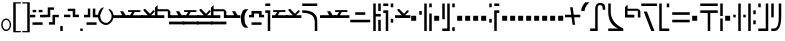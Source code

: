 SplineFontDB: 3.2
FontName: FelineseRegular
FullName: Felinese Regular
FamilyName: Felinese
Weight: Regular
Copyright: (c) 2021 Kawa.
Version: 001.000
ItalicAngle: 0
UnderlinePosition: -103
UnderlineWidth: 51
Ascent: 768
Descent: 256
InvalidEm: 0
sfntRevision: 0x00010000
LayerCount: 2
Layer: 0 1 "Back" 1
Layer: 1 1 "Fore" 0
XUID: [1021 539 157326795 2249]
FSType: 0
OS2Version: 3
OS2_WeightWidthSlopeOnly: 0
OS2_UseTypoMetrics: 1
CreationTime: 1421261332
ModificationTime: 1631387414
PfmFamily: 33
TTFWeight: 400
TTFWidth: 5
LineGap: 92
VLineGap: 0
Panose: 2 0 6 3 0 0 0 0 0 0
OS2TypoAscent: 768
OS2TypoAOffset: 0
OS2TypoDescent: -256
OS2TypoDOffset: 0
OS2TypoLinegap: 92
OS2WinAscent: 768
OS2WinAOffset: 0
OS2WinDescent: 256
OS2WinDOffset: 0
HheadAscent: 704
HheadAOffset: 0
HheadDescent: 0
HheadDOffset: 0
OS2SubXSize: 665
OS2SubYSize: 716
OS2SubXOff: 0
OS2SubYOff: 143
OS2SupXSize: 665
OS2SupYSize: 716
OS2SupXOff: 0
OS2SupYOff: 491
OS2StrikeYSize: 51
OS2StrikeYPos: 265
OS2Vendor: '2ttf'
OS2CodePages: 00000001.00000000
OS2UnicodeRanges: 00000003.00000000.00000000.00000000
Lookup: 4 0 1 "'liga' Standard Ligatures in Latin lookup 0" { "'liga' Standard Ligatures in Latin lookup 0-1"  } ['liga' ('DFLT' <'dflt' > 'latn' <'dflt' > ) ]
Lookup: 258 0 0 "'kern' Horizontal Kerning in Latin lookup 1" { "Numerals" [153,15,0] "Connect low" [153,15,0] "Connect high" [153,15,0] "Empty low" [153,15,0] "Empty high" [153,15,0] "Empty middle" [153,15,0] "Empty middle 2" [153,15,0] "Impromptu" [153,15,0] } ['kern' ('DFLT' <'dflt' > 'latn' <'dflt' > ) ]
MarkAttachClasses: 1
DEI: 91125
KernClass2: 1+ 2 "Empty middle 2"
 39 k u v w uniE130 uniE13D uniE13E uniE13F
 40 o s t ae uniE121 uniE136 uniE13A uniE13B
 0 {} -64 {}
KernClass2: 1+ 2 "Empty middle"
 39 a b d e uniE120 uniE124 uniE126 uniE127
 39 k u v w uniE130 uniE13D uniE13E uniE13F
 0 {} -96 {}
KernClass2: 1+ 2 "Empty high"
 19 b s uniE124 uniE13A
 73 C d h o s t thorn uniE125 uniE126 uniE12B uniE136 uniE13A uniE13B uniE13C
 0 {} -119 {}
KernClass2: 1+ 2 "Empty low"
 73 a h l Aacute agrave thorn uniE120 uniE122 uniE12B uniE12E uniE132 uniE13C
 99 exclam comma period a Aacute acircumflex ae uniE101 uniE102 uniE103 uniE120 uniE121 uniE123 uniE12E
 0 {} -64 {}
KernClass2: 1+ 2 "Connect high"
 58 C d h agrave thorn uniE122 uniE125 uniE126 uniE12B uniE13C
 78 C d h o t agrave thorn uniE122 uniE125 uniE126 uniE12B uniE136 uniE13B uniE13C
 0 {} -91 {}
KernClass2: 1+ 2 "Connect low"
 35 e Eacute ae uniE121 uniE127 uniE12F
 100 a b m n Aacute agrave acircumflex ae uniE120 uniE121 uniE122 uniE123 uniE124 uniE12E uniE133 uniE135
 0 {} -58 {}
KernClass2: 2+ 3 "Numerals"
 12 zero uniE110
 267 asterisk plus hyphen slash one two three four five six seven eight nine equal A B D E I backslash c uniE105 uniE108 uniE109 uniE10A uniE10B uniE10C uniE111 uniE112 uniE113 uniE114 uniE115 uniE116 uniE117 uniE118 uniE119 uniE11A uniE11B uniE11C uniE11D uniE11E uniE11F
 12 zero uniE110
 225 asterisk plus hyphen slash one two three four five six seven eight nine equal A B D E backslash c uniE108 uniE111 uniE112 uniE113 uniE114 uniE115 uniE116 uniE117 uniE118 uniE119 uniE11A uniE11B uniE11C uniE11D uniE11E uniE11F
 0 {} -41 {} -14 {} 0 {} -14 {} -22 {}
ShortTable: cvt  2
  34
  648
EndShort
ShortTable: maxp 16
  1
  0
  60
  38
  5
  0
  0
  2
  0
  1
  1
  0
  64
  0
  0
  0
EndShort
LangName: 1038 "" "" "Norm+AOEA-l"
LangName: 1033 "" "" "" "" "" "" "" "" "" "" "" "" "" "" "" "" "" "" "" "be tiuna Muevu luev m+AOYApwAA-i oel. tiuna fena iRol+AMEA-w fela oenwa."
LangName: 1043 "" "" "Normaal"
GaspTable: 1 65535 3 1
Encoding: UnicodeBmp
UnicodeInterp: none
NameList: AGL For New Fonts
DisplaySize: -36
AntiAlias: 1
FitToEm: 1
WinInfo: 57584 16 10
BeginPrivate: 0
EndPrivate
Grid
244 1280 m 0
 244 -768 l 1024
-1024 368 m 0
 2048 368 l 1024
-1024 -1.01632653061 m 0
 2048 -1.01632653061 l 1024
EndSplineSet
TeXData: 1 0 0 327680 163840 109226 589824 1048576 109226 783286 444596 497025 792723 393216 433062 380633 303038 157286 324010 404750 52429 2506097 1059062 262144
AnchorClass2: "bottom""" 
BeginChars: 65539 183

StartChar: .notdef
Encoding: 65536 -1 0
Width: 374
Flags: W
LayerCount: 2
Fore
Validated: 1
EndChar

StartChar: .null
Encoding: 65537 -1 1
Width: 0
Flags: W
LayerCount: 2
Fore
Validated: 1
EndChar

StartChar: nonmarkingreturn
Encoding: 65538 -1 2
Width: 341
Flags: W
LayerCount: 2
Fore
Validated: 1
EndChar

StartChar: space
Encoding: 32 32 3
Width: 320
Flags: W
LayerCount: 2
Fore
Validated: 1
EndChar

StartChar: exclam
Encoding: 33 33 4
Width: 314
Flags: W
LayerCount: 2
Fore
SplineSet
68 160 m 128,-1,1
 68 108 68 108 94 72 c 128,-1,2
 120 36 120 36 158 36 c 128,-1,3
 196 36 196 36 222 72 c 128,-1,4
 248 108 248 108 248 160 c 128,-1,5
 248 212 248 212 222 248 c 128,-1,6
 196 284 196 284 158 284 c 128,-1,7
 120 284 120 284 94 248 c 128,-1,0
 68 212 68 212 68 160 c 128,-1,1
32 159 m 128,-1,9
 32 225 32 225 68.5 272 c 128,-1,10
 105 319 105 319 157 319 c 128,-1,11
 209 319 209 319 245.5 272 c 128,-1,12
 282 225 282 225 282 159 c 128,-1,13
 282 93 282 93 245.5 46 c 128,-1,14
 209 -1 209 -1 157 -1 c 128,-1,15
 105 -1 105 -1 68.5 46 c 128,-1,8
 32 93 32 93 32 159 c 128,-1,9
EndSplineSet
Validated: 1
EndChar

StartChar: comma
Encoding: 44 44 5
Width: 128
Flags: W
LayerCount: 2
Fore
SplineSet
32 128 m 1,0,-1
 96 128 l 1,1,-1
 96 0 l 1,2,-1
 32 0 l 1,3,-1
 32 128 l 1,0,-1
EndSplineSet
Validated: 1
EndChar

StartChar: period
Encoding: 46 46 6
Width: 128
Flags: W
LayerCount: 2
Fore
SplineSet
32 0 m 5,0,-1
 32 64 l 5,1,-1
 96 64 l 5,2,-1
 96 0 l 5,3,-1
 32 0 l 5,0,-1
EndSplineSet
Validated: 1
EndChar

StartChar: zero
Encoding: 48 48 7
Width: 412
Flags: W
LayerCount: 2
Fore
SplineSet
335 221 m 0,0,1
 272 155 272 155 212 154 c 1,2,-1
 210 154 l 2,3,4
 125 154 125 154 61 221 c 0,5,6
 0 285 0 285 0 389 c 0,7,8
 0 479 0 479 63 559 c 0,9,10
 96 601 96 601 129 601 c 0,11,12
 134 601 134 601 140 600 c 0,13,14
 143 600 143 600 155 598 c 1,15,16
 113 568 113 568 55 400 c 0,17,18
 54 397 54 397 54 392 c 2,19,-1
 54 391 l 1,20,21
 68 291 68 291 101 257 c 0,22,23
 149 208 149 208 211 208 c 0,24,25
 213 208 213 208 214 208 c 0,26,27
 250 208 250 208 300 257 c 0,28,29
 348 304 348 304 348 388 c 0,30,31
 348 426 348 426 318 477 c 0,32,33
 292 520 292 520 263 565 c 1,34,35
 313 560 313 560 343 527 c 0,36,37
 396 469 396 469 397 389 c 2,38,-1
 397 377 l 2,39,40
 397 286 397 286 335 221 c 0,0,1
EndSplineSet
Validated: 1
EndChar

StartChar: one
Encoding: 49 49 8
Width: 394
Flags: W
LayerCount: 2
Fore
SplineSet
394 334 m 1,0,-1
 0 334 l 1,1,-1
 0 404 l 1,2,-1
 235 405 l 1,3,-1
 179 506 l 1,4,-1
 260 506 l 1,5,-1
 324 404 l 1,6,-1
 394 404 l 1,7,-1
 394 334 l 1,0,-1
EndSplineSet
Validated: 1
EndChar

StartChar: two
Encoding: 50 50 9
Width: 394
Flags: W
LayerCount: 2
Fore
SplineSet
131 488 m 1,0,-1
 28 488 l 1,1,-1
 28 534 l 1,2,-1
 343 534 l 1,3,-1
 343 488 l 1,4,-1
 196 487 l 1,5,-1
 150 403 l 1,6,-1
 394 404 l 1,7,-1
 394 334 l 1,8,-1
 0 334 l 1,9,-1
 0 404 l 1,10,-1
 78 404 l 1,11,-1
 131 488 l 1,0,-1
EndSplineSet
Validated: 1
EndChar

StartChar: three
Encoding: 51 51 10
Width: 394
Flags: W
LayerCount: 2
Fore
SplineSet
394 404 m 1,0,-1
 394 334 l 1,1,-1
 0 334 l 1,2,-1
 0 404 l 1,3,-1
 174 404 l 1,4,-1
 66 522 l 1,5,-1
 66 563 l 1,6,-1
 107 563 l 1,7,-1
 231 441 l 1,8,-1
 309 528 l 1,9,-1
 347 528 l 1,10,-1
 347 492 l 1,11,-1
 258 404 l 1,12,-1
 394 404 l 1,0,-1
EndSplineSet
Validated: 1
EndChar

StartChar: four
Encoding: 52 52 11
Width: 394
Flags: W
LayerCount: 2
Fore
SplineSet
0 332 m 1,0,-1
 0 599 l 1,1,-1
 67 660 l 1,2,-1
 67 558 l 1,3,-1
 321 558 l 1,4,5
 373 545 373 545 393 493 c 1,6,-1
 393 332 l 1,7,-1
 329 332 l 1,8,-1
 329 504 l 1,9,-1
 63 504 l 1,10,-1
 63 404 l 1,11,-1
 239 404 l 1,12,-1
 239 332 l 1,13,-1
 0 332 l 1,0,-1
EndSplineSet
Validated: 1
EndChar

StartChar: question
Encoding: 63 63 12
Width: 192
Flags: W
LayerCount: 2
Fore
SplineSet
32 704 m 1,0,-1
 160 704 l 1,1,-1
 160 640 l 1,2,-1
 32 640 l 1,3,-1
 32 704 l 1,0,-1
32 529 m 1,4,-1
 160 529 l 1,5,-1
 160 0 l 1,6,-1
 96 0 l 1,7,-1
 96 464 l 1,8,-1
 32 464 l 1,9,-1
 32 529 l 1,4,-1
EndSplineSet
Validated: 1
EndChar

StartChar: C
Encoding: 67 67 13
Width: 479
Flags: W
LayerCount: 2
Fore
SplineSet
352 236 m 2,0,1
 350 466 350 466 32 466 c 2,2,-1
 32 531 l 1,3,4
 414 531 414 531 416 260 c 2,5,-1
 417 0 l 1,6,-1
 353 0 l 1,7,-1
 352 236 l 2,0,1
32 640 m 1,8,-1
 32 704 l 1,9,-1
 416 704 l 1,10,-1
 416 640 l 1,11,-1
 32 640 l 1,8,-1
EndSplineSet
Validated: 1
EndChar

StartChar: F
Encoding: 70 70 14
Width: 576
Flags: W
LayerCount: 2
Fore
SplineSet
32 222 m 1,0,-1
 32 288 l 1,1,-1
 544 288 l 1,2,-1
 544 222 l 1,3,-1
 32 222 l 1,0,-1
160 414 m 1,4,-1
 160 480 l 1,5,-1
 416 480 l 1,6,-1
 416 414 l 1,7,-1
 160 414 l 1,4,-1
EndSplineSet
Validated: 1
EndChar

StartChar: G
Encoding: 71 71 15
Width: 256
Flags: W
LayerCount: 2
Fore
SplineSet
160 0 m 1,0,-1
 160 285 l 1,1,-1
 224 285 l 1,2,-1
 224 0 l 1,3,-1
 160 0 l 1,0,-1
32 0 m 1,4,-1
 32 704 l 1,5,-1
 96 704 l 1,6,-1
 96 437 l 1,7,-1
 224 437 l 1,8,-1
 224 371 l 1,9,-1
 96 371 l 1,10,-1
 96 0 l 1,11,-1
 32 0 l 1,4,-1
160 510 m 1,12,-1
 160 704 l 1,13,-1
 224 704 l 1,14,-1
 224 510 l 1,15,-1
 160 510 l 1,12,-1
EndSplineSet
Validated: 1
EndChar

StartChar: H
Encoding: 72 72 16
Width: 320
Flags: W
HStem: 214 97<224 288> 463 66<32 96> 608 96<224 288> 640 64<32 160>
VStem: 32 128<463 529 640 704> 96 64<0 463> 224 64<214 311 608 704>
LayerCount: 2
Fore
SplineSet
128 0 m 1,0,-1
 96 0 l 1,1,-1
 96 463 l 1,2,-1
 32 463 l 1,3,-1
 32 529 l 1,4,-1
 160 529 l 1,5,-1
 160 0 l 1,6,-1
 128 0 l 1,0,-1
224 214 m 1,7,-1
 224 311 l 1,8,-1
 288 311 l 1,9,-1
 288 214 l 1,10,-1
 224 214 l 1,7,-1
224 608 m 1,11,-1
 224 704 l 1,12,-1
 288 704 l 1,13,-1
 288 608 l 1,14,-1
 224 608 l 1,11,-1
32 640 m 1,15,-1
 32 704 l 1,16,-1
 160 704 l 1,17,-1
 160 640 l 1,18,-1
 32 640 l 1,15,-1
EndSplineSet
Validated: 1
EndChar

StartChar: K
Encoding: 75 75 17
Width: 384
Flags: W
LayerCount: 2
Fore
SplineSet
288 0 m 1,0,-1
 288 448 l 1,1,-1
 352 448 l 1,2,-1
 352 0 l 1,3,-1
 288 0 l 1,0,-1
160 0 m 1,4,-1
 160 704 l 1,5,-1
 224 704 l 1,6,-1
 224 0 l 1,7,-1
 160 0 l 1,4,-1
32 416 m 1,8,-1
 32 512 l 1,9,-1
 96 512 l 1,10,-1
 96 416 l 1,11,-1
 32 416 l 1,8,-1
288 608 m 1,12,-1
 288 704 l 1,13,-1
 352 704 l 1,14,-1
 352 608 l 1,15,-1
 288 608 l 1,12,-1
EndSplineSet
Validated: 1
EndChar

StartChar: M
Encoding: 77 77 18
Width: 384
Flags: W
LayerCount: 2
Fore
SplineSet
288 0 m 1,0,-1
 288 96 l 1,1,-1
 352 96 l 1,2,-1
 352 0 l 1,3,-1
 288 0 l 1,0,-1
32 0 m 1,4,-1
 32 64 l 1,5,-1
 160 64 l 1,6,-1
 160 704 l 1,7,-1
 224 704 l 1,8,-1
 224 0 l 1,9,-1
 32 0 l 1,4,-1
32 301 m 1,10,-1
 32 704 l 1,11,-1
 96 704 l 1,12,-1
 96 301 l 1,13,-1
 32 301 l 1,10,-1
288 608 m 1,14,-1
 288 704 l 1,15,-1
 352 704 l 1,16,-1
 352 608 l 1,17,-1
 288 608 l 1,14,-1
EndSplineSet
Validated: 1
EndChar

StartChar: R
Encoding: 82 82 19
Width: 320
Flags: W
LayerCount: 2
Fore
SplineSet
160 0 m 1,0,-1
 160 529 l 1,1,-1
 288 529 l 1,2,-1
 288 463 l 1,3,-1
 224 463 l 1,4,-1
 224 0 l 1,5,-1
 160 0 l 1,0,-1
32 214 m 1,6,-1
 32 311 l 1,7,-1
 96 311 l 1,8,-1
 96 214 l 1,9,-1
 32 214 l 1,6,-1
32 608 m 1,10,-1
 32 704 l 1,11,-1
 96 704 l 1,12,-1
 96 608 l 1,13,-1
 32 608 l 1,10,-1
160 640 m 1,14,-1
 160 704 l 1,15,-1
 288 704 l 1,16,-1
 288 640 l 1,17,-1
 160 640 l 1,14,-1
EndSplineSet
Validated: 1
EndChar

StartChar: backslash
Encoding: 92 92 20
Width: 390
Flags: W
LayerCount: 2
Fore
SplineSet
0 351 m 1,0,-1
 0 416 l 1,1,-1
 159 416 l 1,2,-1
 131 608 l 1,3,-1
 196 608 l 1,4,-1
 223 416 l 1,5,-1
 391 416 l 1,6,-1
 391 351 l 1,7,-1
 232 351 l 1,8,-1
 260 159 l 1,9,-1
 195 159 l 1,10,-1
 168 351 l 1,11,-1
 0 351 l 1,0,-1
EndSplineSet
Validated: 1
EndChar

StartChar: a
Encoding: 97 97 21
Width: 448
Flags: W
LayerCount: 2
Fore
SplineSet
30 0 m 5,0,-1
 30 64 l 5,1,-1
 158 64 l 5,2,-1
 158 556 l 6,3,4
 158 718 158 718 285 718 c 4,5,6
 414 718 414 718 414 599 c 6,7,-1
 414 543 l 5,8,-1
 350 543 l 5,9,-1
 350 573 l 6,10,11
 350 663 350 663 287 663 c 4,12,13
 286 663 286 663 285 663 c 132,-1,14
 284 663 284 663 283 663 c 132,-1,15
 282 663 282 663 281 663 c 132,-1,16
 280 663 280 663 279 663 c 132,-1,17
 278 663 278 663 277 663 c 4,18,19
 276 663 l 4,20,21
 222 663 222 663 222 584 c 6,22,-1
 222 0 l 5,23,-1
 30 0 l 5,0,-1
EndSplineSet
Validated: 1
EndChar

StartChar: b
Encoding: 98 98 22
Width: 448
Flags: W
LayerCount: 2
Fore
SplineSet
32 0 m 1,0,-1
 32 64 l 1,1,-1
 286 64 l 5,2,3
 32 170 32 170 32 491 c 2,4,-1
 32 704 l 1,5,-1
 96 704 l 1,6,-1
 96 491 l 2,7,8
 96 215 96 215 416 64 c 1,9,-1
 416 0 l 1,10,-1
 32 0 l 1,0,-1
EndSplineSet
Validated: 1
EndChar

StartChar: d
Encoding: 100 100 23
Width: 460
Flags: W
LayerCount: 2
Fore
SplineSet
288 0 m 1,0,-1
 96 497 l 1,1,-1
 178 497 l 1,2,-1
 370 0 l 1,3,-1
 288 0 l 1,0,-1
32 640 m 1,4,-1
 32 704 l 1,5,-1
 434 704 l 1,6,-1
 434 640 l 1,7,-1
 32 640 l 1,4,-1
EndSplineSet
Validated: 1
EndChar

StartChar: e
Encoding: 101 101 24
Width: 320
Flags: W
LayerCount: 2
Fore
SplineSet
32 0 m 1,0,-1
 32 704 l 1,1,-1
 96 704 l 1,2,-1
 96 64 l 1,3,-1
 288 64 l 1,4,-1
 288 0 l 1,5,-1
 32 0 l 1,0,-1
224 608 m 1,6,-1
 224 704 l 1,7,-1
 288 704 l 1,8,-1
 288 608 l 1,9,-1
 224 608 l 1,6,-1
EndSplineSet
Validated: 1
EndChar

StartChar: f
Encoding: 102 102 25
Width: 512
Flags: W
HStem: 222 66<32 480> 414 66<32 480>
LayerCount: 2
Fore
SplineSet
32 222 m 1,0,-1
 32 288 l 1,1,-1
 480 288 l 1,2,-1
 480 222 l 1,3,-1
 32 222 l 1,0,-1
32 414 m 1,4,-1
 32 480 l 1,5,-1
 480 480 l 1,6,-1
 480 414 l 1,7,-1
 32 414 l 1,4,-1
EndSplineSet
Validated: 1
EndChar

StartChar: h
Encoding: 104 104 26
Width: 512
Flags: W
LayerCount: 2
Fore
SplineSet
224 0 m 1,0,-1
 224 463 l 1,1,-1
 32 463 l 1,2,-1
 32 529 l 1,3,-1
 480 529 l 1,4,-1
 480 463 l 1,5,-1
 288 463 l 1,6,-1
 288 0 l 1,7,-1
 224 0 l 1,0,-1
32 640 m 1,8,-1
 32 704 l 1,9,-1
 480 704 l 1,10,-1
 480 640 l 1,11,-1
 32 640 l 1,8,-1
EndSplineSet
Validated: 1
EndChar

StartChar: i
Encoding: 105 105 27
Width: 128
Flags: W
LayerCount: 2
Fore
SplineSet
32 0 m 1,0,-1
 32 320 l 1,1,-1
 96 320 l 1,2,-1
 96 0 l 1,3,-1
 32 0 l 1,0,-1
32 384 m 1,4,-1
 32 704 l 1,5,-1
 96 704 l 1,6,-1
 96 384 l 1,7,-1
 32 384 l 1,4,-1
EndSplineSet
Validated: 1
EndChar

StartChar: k
Encoding: 107 107 28
Width: 384
Flags: W
LayerCount: 2
Fore
SplineSet
160 0 m 1,0,-1
 160 704 l 1,1,-1
 224 704 l 1,2,-1
 224 0 l 1,3,-1
 160 0 l 1,0,-1
288 350 m 1,4,-1
 288 416 l 1,5,-1
 352 416 l 1,6,-1
 352 350 l 1,7,-1
 288 350 l 1,4,-1
32 350 m 1,8,-1
 32 416 l 1,9,-1
 96 416 l 1,10,-1
 96 350 l 1,11,-1
 32 350 l 1,8,-1
EndSplineSet
Validated: 1
EndChar

StartChar: l
Encoding: 108 108 29
Width: 256
Flags: W
HStem: 174 98<160 224> 430 98<160 224> 684 20G<32 96> 684 20G<32 96>
VStem: 32 64<0 704> 160 64<174 272 430 528>
LayerCount: 2
Fore
SplineSet
32 0 m 1,0,-1
 32 704 l 1,1,-1
 96 704 l 1,2,-1
 96 0 l 1,3,-1
 32 0 l 1,0,-1
160 174 m 1,4,-1
 160 272 l 1,5,-1
 224 272 l 1,6,-1
 224 174 l 1,7,-1
 160 174 l 1,4,-1
160 430 m 1,8,-1
 160 528 l 1,9,-1
 224 528 l 1,10,-1
 224 430 l 1,11,-1
 160 430 l 1,8,-1
EndSplineSet
Validated: 1
EndChar

StartChar: m
Encoding: 109 109 30
Width: 320
Flags: W
HStem: 0 64<32 224> 608 96<32 96>
VStem: 32 64<608 704> 224 64<64 704>
LayerCount: 2
Fore
SplineSet
32 0 m 1,0,-1
 32 64 l 1,1,-1
 224 64 l 1,2,-1
 224 704 l 1,3,-1
 288 704 l 1,4,-1
 288 0 l 1,5,-1
 32 0 l 1,0,-1
32 608 m 1,6,-1
 32 704 l 1,7,-1
 96 704 l 1,8,-1
 96 608 l 1,9,-1
 32 608 l 1,6,-1
EndSplineSet
Validated: 1
EndChar

StartChar: n
Encoding: 110 110 31
Width: 320
Flags: W
LayerCount: 2
Fore
SplineSet
32 0 m 1,0,-1
 32 64 l 1,1,-1
 98 64 l 6,2,3
 224 64 224 64 224 348 c 2,4,-1
 224 704 l 1,5,-1
 288 704 l 1,6,-1
 288 384 l 2,7,8
 288 0 288 0 108 0 c 6,9,-1
 32 0 l 1,0,-1
32 349 m 1,10,-1
 32 704 l 1,11,-1
 96 704 l 1,12,-1
 96 349 l 1,13,-1
 32 349 l 1,10,-1
EndSplineSet
Validated: 1
EndChar

StartChar: o
Encoding: 111 111 32
Width: 448
Flags: W
LayerCount: 2
Fore
SplineSet
96 0 m 1,0,-1
 96 64 l 1,1,2
 364 64 364 64 364 357 c 0,3,4
 364 358 364 358 364 360 c 0,5,6
 364 640 364 640 256 640 c 2,7,-1
 32 640 l 1,8,-1
 32 704 l 1,9,-1
 251 704 l 2,10,11
 428 704 428 704 428 353 c 0,12,13
 428 352 428 352 428 350 c 0,14,15
 428 0 428 0 121 0 c 2,16,-1
 96 0 l 1,0,-1
EndSplineSet
Validated: 1
EndChar

StartChar: p
Encoding: 112 112 33
Width: 256
Flags: W
LayerCount: 2
Fore
SplineSet
160 0 m 1,0,-1
 160 96 l 1,1,-1
 224 96 l 1,2,-1
 224 0 l 1,3,-1
 160 0 l 1,0,-1
32 0 m 1,4,-1
 32 506 l 1,5,-1
 96 506 l 1,6,-1
 96 0 l 1,7,-1
 32 0 l 1,4,-1
160 198 m 1,8,-1
 160 704 l 1,9,-1
 224 704 l 1,10,-1
 224 198 l 1,11,-1
 160 198 l 1,8,-1
32 608 m 1,12,-1
 32 704 l 1,13,-1
 96 704 l 1,14,-1
 96 608 l 1,15,-1
 32 608 l 1,12,-1
EndSplineSet
Validated: 1
EndChar

StartChar: r
Encoding: 114 114 34
Width: 256
Flags: W
LayerCount: 2
Fore
SplineSet
160 0 m 1,0,-1
 160 96 l 1,1,-1
 224 96 l 1,2,-1
 224 0 l 1,3,-1
 160 0 l 1,0,-1
32 0 m 1,4,-1
 32 96 l 1,5,-1
 96 96 l 1,6,-1
 96 0 l 1,7,-1
 32 0 l 1,4,-1
160 608 m 1,8,-1
 160 704 l 1,9,-1
 224 704 l 1,10,-1
 224 608 l 1,11,-1
 160 608 l 1,8,-1
32 608 m 1,12,-1
 32 704 l 1,13,-1
 96 704 l 1,14,-1
 96 608 l 1,15,-1
 32 608 l 1,12,-1
EndSplineSet
Validated: 1
EndChar

StartChar: s
Encoding: 115 115 35
Width: 276
Flags: W
LayerCount: 2
Fore
SplineSet
160 0 m 1,0,-1
 32 704 l 1,1,-1
 108 704 l 1,2,-1
 236 0 l 1,3,-1
 160 0 l 1,0,-1
EndSplineSet
Validated: 1
EndChar

StartChar: t
Encoding: 116 116 36
Width: 384
Flags: W
HStem: 0 96<288 352> 640 64<32 288>
VStem: 288 64<0 96 187 640>
LayerCount: 2
Fore
SplineSet
288 0 m 1,0,-1
 288 96 l 1,1,-1
 352 96 l 1,2,-1
 352 0 l 1,3,-1
 288 0 l 1,0,-1
288 187 m 1,4,-1
 288 640 l 1,5,-1
 32 640 l 1,6,-1
 32 704 l 1,7,-1
 352 704 l 1,8,-1
 352 187 l 1,9,-1
 288 187 l 1,4,-1
EndSplineSet
Validated: 1
EndChar

StartChar: u
Encoding: 117 117 37
Width: 320
Flags: W
LayerCount: 2
Fore
SplineSet
32 222 m 1,0,-1
 32 288 l 1,1,-1
 288 288 l 1,2,-1
 288 222 l 1,3,-1
 32 222 l 1,0,-1
224 430 m 1,4,-1
 224 528 l 1,5,-1
 288 528 l 1,6,-1
 288 430 l 1,7,-1
 224 430 l 1,4,-1
32 430 m 1,8,-1
 32 528 l 1,9,-1
 96 528 l 1,10,-1
 96 430 l 1,11,-1
 32 430 l 1,8,-1
EndSplineSet
Validated: 1
EndChar

StartChar: v
Encoding: 118 118 38
Width: 384
Flags: W
LayerCount: 2
Fore
SplineSet
32 222 m 1,0,-1
 32 288 l 1,1,-1
 352 288 l 1,2,-1
 352 222 l 1,3,-1
 32 222 l 1,0,-1
32 414 m 1,4,-1
 32 480 l 1,5,-1
 160 480 l 1,6,-1
 160 608 l 1,7,-1
 224 608 l 1,8,-1
 224 480 l 1,9,-1
 352 480 l 1,10,-1
 352 414 l 1,11,-1
 32 414 l 1,4,-1
EndSplineSet
Validated: 1
EndChar

StartChar: w
Encoding: 119 119 39
Width: 416
Flags: W
LayerCount: 2
Fore
SplineSet
294 238 m 1,0,-1
 224 336 l 1,1,-1
 320 336 l 1,2,-1
 384 238 l 1,3,-1
 294 238 l 1,0,-1
32 238 m 1,4,-1
 96 336 l 1,5,-1
 192 336 l 1,6,-1
 122 238 l 1,7,-1
 32 238 l 1,4,-1
160 478 m 1,8,-1
 160 544 l 1,9,-1
 256 544 l 1,10,-1
 256 478 l 1,11,-1
 160 478 l 1,8,-1
EndSplineSet
Validated: 1
EndChar

StartChar: uni00A0
Encoding: 160 160 40
Width: 320
Flags: W
LayerCount: 2
Fore
Validated: 1
EndChar

StartChar: section
Encoding: 167 167 41
Width: 576
Flags: W
LayerCount: 2
Fore
SplineSet
150 539.727626459 m 1,0,-1
 150 447.301435407 l 1,1,-1
 32 484 l 1,2,-1
 32 576 l 1,3,-1
 150 539.727626459 l 1,0,-1
150 165.96124031 m 1,4,-1
 32 128 l 1,5,-1
 34 226 l 1,6,-1
 150 261.692307692 l 1,7,-1
 150 165.96124031 l 1,4,-1
222 517.595330739 m 1,8,-1
 338 481.937743191 l 1,9,-1
 338 388.832535885 l 1,10,-1
 222 424.909090909 l 1,11,-1
 222 517.595330739 l 1,8,-1
222 189.124031008 m 1,12,-1
 222 283.846153846 l 1,13,-1
 338 319.538461538 l 1,14,-1
 338 226.441860465 l 1,15,-1
 222 189.124031008 l 1,12,-1
416 457.961089494 m 1,16,-1
 546 418 l 1,17,-1
 548 294 l 1,18,-1
 416 251.534883721 l 1,19,-1
 416 343.538461538 l 1,20,-1
 450 354 l 1,21,-1
 416 364.574162679 l 1,22,-1
 416 457.961089494 l 1,16,-1
EndSplineSet
Validated: 1
EndChar

StartChar: guillemotleft
Encoding: 171 171 42
Width: 256
Flags: W
LayerCount: 2
Fore
SplineSet
32 704 m 5,0,-1
 224 704 l 5,1,-1
 224 672 l 5,2,-1
 96 672 l 5,3,-1
 96 160 l 5,4,-1
 32 160 l 5,5,-1
 32 704 l 5,0,-1
EndSplineSet
Validated: 1
EndChar

StartChar: guillemotright
Encoding: 187 187 43
Width: 256
Flags: W
LayerCount: 2
Fore
SplineSet
224 0 m 5,0,-1
 32 0 l 5,1,-1
 32 32 l 5,2,-1
 160 32 l 5,3,-1
 160 544 l 5,4,-1
 224 544 l 5,5,-1
 224 0 l 5,0,-1
EndSplineSet
Validated: 1
EndChar

StartChar: Aacute
Encoding: 193 193 44
Width: 389
Flags: W
LayerCount: 2
Fore
SplineSet
-26.5146484375 0 m 1,0,-1
 -26.5146484375 64 l 1,1,-1
 101.485351562 64 l 1,2,-1
 101.485351562 558 l 1,3,-1
 165.485351562 558 l 1,4,-1
 165.485351562 0 l 1,5,-1
 -26.5146484375 0 l 1,0,-1
293.485351562 393 m 1,6,-1
 293.485351562 558 l 2,7,8
 293.485351562 640 293.485351562 640 245.485351562 640 c 2,9,-1
 101.485351562 640 l 1,10,-1
 101.485351562 704 l 1,11,-1
 251.485351562 704 l 2,12,13
 357.485351562 704 357.485351562 704 357.485351562 551 c 2,14,-1
 357.485351562 393 l 1,15,-1
 293.485351562 393 l 1,6,-1
EndSplineSet
Validated: 1
EndChar

StartChar: Eacute
Encoding: 201 201 45
Width: 256
Flags: W
LayerCount: 2
Fore
SplineSet
32 0 m 1,0,-1
 32 517 l 1,1,-1
 96 517 l 1,2,-1
 96 64 l 1,3,-1
 224 64 l 1,4,-1
 224 0 l 1,5,-1
 32 0 l 1,0,-1
160 427 m 1,6,-1
 160 704 l 1,7,-1
 224 704 l 1,8,-1
 224 427 l 1,9,-1
 160 427 l 1,6,-1
32 608 m 1,10,-1
 32 704 l 1,11,-1
 96 704 l 1,12,-1
 96 608 l 1,13,-1
 32 608 l 1,10,-1
EndSplineSet
Validated: 1
EndChar

StartChar: agrave
Encoding: 224 224 46
Width: 448
Flags: W
LayerCount: 2
Fore
SplineSet
32 0 m 1,0,-1
 32 64 l 1,1,-1
 160 64 l 1,2,-1
 160 322 l 2,3,4
 160 507 160 507 290 507 c 2,5,-1
 416 507 l 1,6,-1
 416 475 l 1,7,-1
 416 442 l 1,8,-1
 288 442 l 2,9,10
 226 442 226 442 224 368 c 2,11,-1
 224 0 l 1,12,-1
 32 0 l 1,0,-1
32 640 m 1,13,-1
 32 704 l 1,14,-1
 416 704 l 1,15,-1
 416 640 l 1,16,-1
 32 640 l 1,13,-1
EndSplineSet
Validated: 1
EndChar

StartChar: acircumflex
Encoding: 226 226 47
Width: 448
Flags: W
LayerCount: 2
Fore
SplineSet
32 0 m 1,0,-1
 32 64 l 1,1,-1
 320 64 l 1,2,-1
 320 0 l 1,3,-1
 32 0 l 1,0,-1
160 147 m 1,4,-1
 160 500 l 2,5,6
 160 658 160 658 285 658 c 0,7,8
 288 658 288 658 290 658 c 1,9,10
 416 658 416 658 416 530 c 2,11,-1
 416 477 l 1,12,-1
 352 477 l 1,13,-1
 352 516 l 2,14,15
 352 601 352 601 293 601 c 0,16,17
 292 601 292 601 290 601 c 0,18,19
 224 601 224 601 224 516 c 2,20,-1
 224 147 l 1,21,-1
 160 147 l 1,4,-1
EndSplineSet
Validated: 1
EndChar

StartChar: ae
Encoding: 230 230 48
Width: 416
Flags: W
LayerCount: 2
Fore
SplineSet
288 0 m 1,0,-1
 288 320 l 5,1,-1
 352 320 l 5,2,-1
 352 64 l 1,3,-1
 384 64 l 1,4,-1
 384 0 l 1,5,-1
 288 0 l 1,0,-1
32 0 m 1,6,-1
 32 64 l 1,7,-1
 160 64 l 1,8,-1
 160 514 l 6,9,10
 160 704 160 704 269 704 c 6,11,-1
 352 704 l 5,12,-1
 352 448 l 5,13,-1
 288 448 l 5,14,-1
 288 638 l 5,15,16
 224 638 224 638 224 573 c 6,17,-1
 224 0 l 1,18,-1
 32 0 l 1,6,-1
EndSplineSet
Validated: 1
LCarets2: 1 0
EndChar

StartChar: thorn
Encoding: 254 254 49
Width: 448
Flags: W
LayerCount: 2
Fore
SplineSet
160 0 m 1,0,-1
 160 96 l 1,1,-1
 224 96 l 1,2,-1
 224 0 l 1,3,-1
 160 0 l 1,0,-1
160 206 m 1,4,-1
 160 640 l 1,5,-1
 32 640 l 1,6,-1
 32 704 l 1,7,-1
 224 704 l 1,8,-1
 224 206 l 1,9,-1
 160 206 l 1,4,-1
288 490 m 1,10,-1
 416 490 l 1,11,-1
 416 425 l 1,12,-1
 352 425 l 1,13,-1
 352 0 l 1,14,-1
 320 0 l 1,15,-1
 288 0 l 1,16,-1
 288 490 l 1,10,-1
288 704 m 1,17,-1
 416 704 l 1,18,-1
 416 640 l 1,19,-1
 288 640 l 1,20,-1
 288 704 l 1,17,-1
EndSplineSet
Validated: 1
EndChar

StartChar: uni25B6
Encoding: 9654 9654 50
Width: 576
Flags: W
LayerCount: 2
Fore
SplineSet
544 352 m 5,0,-1
 32 128 l 5,1,-1
 32 576 l 5,2,-1
 544 352 l 5,0,-1
EndSplineSet
Validated: 1
EndChar

StartChar: uni25C0
Encoding: 9664 9664 51
Width: 576
Flags: W
LayerCount: 2
Fore
SplineSet
32 352 m 5,0,-1
 544 576 l 5,1,-1
 544 128 l 5,2,-1
 32 352 l 5,0,-1
EndSplineSet
Validated: 1
EndChar

StartChar: uni25B7
Encoding: 9655 9655 52
Width: 576
Flags: W
LayerCount: 2
Fore
SplineSet
480 350 m 25,0,-1
 64 528 l 25,1,-1
 64 178 l 25,2,-1
 480 350 l 25,0,-1
544 352 m 1,3,-1
 32 128 l 1,4,-1
 32 576 l 1,5,-1
 544 352 l 1,3,-1
EndSplineSet
Validated: 1
EndChar

StartChar: uni25C1
Encoding: 9665 9665 53
Width: 576
Flags: W
LayerCount: 2
Fore
SplineSet
98 352 m 29,0,-1
 514 178 l 25,1,-1
 514 528 l 25,2,-1
 98 352 l 29,0,-1
32 352 m 1,3,-1
 544 576 l 1,4,-1
 544 128 l 1,5,-1
 32 352 l 1,3,-1
EndSplineSet
Validated: 1
EndChar

StartChar: triagup
Encoding: 9650 9650 54
Width: 512
Flags: W
LayerCount: 2
Fore
SplineSet
258 608 m 5,0,-1
 482 96 l 5,1,-1
 34 96 l 5,2,-1
 258 608 l 5,0,-1
EndSplineSet
Validated: 1
EndChar

StartChar: triagdn
Encoding: 9660 9660 55
Width: 512
Flags: W
LayerCount: 2
Fore
SplineSet
258 96 m 5,0,-1
 34 608 l 5,1,-1
 482 608 l 5,2,-1
 258 96 l 5,0,-1
EndSplineSet
Validated: 1
EndChar

StartChar: uni25BD
Encoding: 9661 9661 56
Width: 512
Flags: W
LayerCount: 2
Fore
SplineSet
432 576 m 29,0,-1
 82 576 l 25,1,-1
 256 160 l 25,2,-1
 432 576 l 29,0,-1
258 96 m 1,3,-1
 34 608 l 1,4,-1
 482 608 l 1,5,-1
 258 96 l 1,3,-1
EndSplineSet
Validated: 1
EndChar

StartChar: uni25B3
Encoding: 9651 9651 57
Width: 512
Flags: W
LayerCount: 2
Fore
SplineSet
82 126 m 29,0,-1
 434 126 l 25,1,-1
 258 544 l 25,2,-1
 82 126 l 29,0,-1
258 608 m 1,3,-1
 482 96 l 1,4,-1
 34 96 l 1,5,-1
 258 608 l 1,3,-1
EndSplineSet
Validated: 1
EndChar

StartChar: ellipsis
Encoding: 8230 8230 58
Width: 320
Flags: W
LayerCount: 2
Fore
SplineSet
223 0 m 1,0,-1
 223 64 l 1,1,-1
 287 64 l 1,2,-1
 287 0 l 1,3,-1
 223 0 l 1,0,-1
129 0 m 1,4,-1
 129 64 l 1,5,-1
 193 64 l 1,6,-1
 193 0 l 1,7,-1
 129 0 l 1,4,-1
32 0 m 1,8,-1
 32 64 l 1,9,-1
 96 64 l 1,10,-1
 96 0 l 1,11,-1
 32 0 l 1,8,-1
EndSplineSet
Validated: 1
EndChar

StartChar: c
Encoding: 99 99 59
Width: 394
Flags: W
LayerCount: 2
Fore
SplineSet
0 345 m 1,0,-1
 0 612 l 1,1,-1
 67 672 l 1,2,-1
 67 570 l 1,3,-1
 321 570 l 1,4,5
 373 557 373 557 393 505 c 1,6,-1
 393 345 l 1,7,-1
 329 345 l 1,8,-1
 329 517 l 1,9,-1
 63 517 l 1,10,-1
 63 416 l 1,11,-1
 239 416 l 1,12,-1
 239 345 l 1,13,-1
 0 345 l 1,0,-1
EndSplineSet
Validated: 1
EndChar

StartChar: g
Encoding: 103 103 60
Width: 192
Flags: W
LayerCount: 2
Fore
Refer: 182 128 N 1 0 0 1 0 0 2
Validated: 98305
EndChar

StartChar: j
Encoding: 106 106 61
Width: 192
Flags: W
LayerCount: 2
Fore
Refer: 182 128 N 1 0 0 1 0 0 2
Validated: 98305
EndChar

StartChar: q
Encoding: 113 113 62
Width: 192
Flags: W
LayerCount: 2
Fore
Refer: 182 128 N 1 0 0 1 0 0 2
Validated: 98305
EndChar

StartChar: x
Encoding: 120 120 63
Width: 192
Flags: W
LayerCount: 2
Fore
Refer: 182 128 N 1 0 0 1 0 0 2
Validated: 98305
EndChar

StartChar: y
Encoding: 121 121 64
Width: 192
Flags: W
LayerCount: 2
Fore
Refer: 182 128 N 1 0 0 1 0 0 2
Validated: 98305
EndChar

StartChar: z
Encoding: 122 122 65
Width: 192
Flags: W
LayerCount: 2
Fore
Refer: 182 128 N 1 0 0 1 0 0 2
Validated: 98305
EndChar

StartChar: A
Encoding: 65 65 66
Width: 394
Flags: W
LayerCount: 2
Fore
SplineSet
131 488 m 1,0,-1
 28 488 l 1,1,-1
 28 534 l 1,2,-1
 343 534 l 1,3,-1
 343 488 l 1,4,-1
 196 488 l 1,5,-1
 150 404 l 1,6,-1
 394 404 l 1,7,-1
 394 334 l 1,8,-1
 0 334 l 1,9,-1
 0 404 l 1,10,-1
 78 404 l 1,11,-1
 131 488 l 1,0,-1
EndSplineSet
Validated: 1
EndChar

StartChar: B
Encoding: 66 66 67
Width: 394
Flags: W
LayerCount: 2
Fore
SplineSet
394 404 m 1,0,-1
 394 334 l 1,1,-1
 0 334 l 1,2,-1
 0 404 l 1,3,-1
 174 404 l 1,4,-1
 66 522 l 1,5,-1
 66 563 l 1,6,-1
 107 563 l 1,7,-1
 231 441 l 1,8,-1
 309 528 l 1,9,-1
 347 528 l 1,10,-1
 347 492 l 1,11,-1
 258 404 l 1,12,-1
 394 404 l 1,0,-1
EndSplineSet
Validated: 1
EndChar

StartChar: D
Encoding: 68 68 68
Width: 394
Flags: W
LayerCount: 2
Fore
SplineSet
394 334 m 1,0,-1
 0 334 l 1,1,-1
 0 404 l 1,2,-1
 235 405 l 1,3,-1
 179 506 l 1,4,-1
 260 506 l 1,5,-1
 324 404 l 1,6,-1
 394 404 l 1,7,-1
 394 334 l 1,0,-1
EndSplineSet
Validated: 1
EndChar

StartChar: E
Encoding: 69 69 69
Width: 394
Flags: W
LayerCount: 2
Fore
SplineSet
131 488 m 1,0,-1
 28 488 l 1,1,-1
 28 534 l 1,2,-1
 343 534 l 1,3,-1
 343 488 l 1,4,-1
 196 487 l 1,5,-1
 150 403 l 1,6,-1
 394 404 l 1,7,-1
 394 334 l 1,8,-1
 0 334 l 1,9,-1
 0 404 l 1,10,-1
 78 404 l 1,11,-1
 131 488 l 1,0,-1
EndSplineSet
Validated: 1
EndChar

StartChar: I
Encoding: 73 73 70
Width: 394
Flags: W
LayerCount: 2
Fore
SplineSet
394 404 m 1,0,-1
 394 334 l 1,1,-1
 0 334 l 1,2,-1
 0 404 l 1,3,-1
 174 404 l 1,4,-1
 66 522 l 1,5,-1
 66 563 l 1,6,-1
 107 563 l 1,7,-1
 231 441 l 1,8,-1
 309 528 l 1,9,-1
 347 528 l 1,10,-1
 347 492 l 1,11,-1
 258 404 l 1,12,-1
 394 404 l 1,0,-1
EndSplineSet
Validated: 1
EndChar

StartChar: J
Encoding: 74 74 71
Width: 192
Flags: W
LayerCount: 2
Fore
Refer: 182 128 N 1 0 0 1 0 0 2
Validated: 98305
EndChar

StartChar: L
Encoding: 76 76 72
Width: 192
Flags: W
LayerCount: 2
Fore
Refer: 182 128 N 1 0 0 1 0 0 2
Validated: 98305
EndChar

StartChar: N
Encoding: 78 78 73
Width: 192
Flags: W
LayerCount: 2
Fore
Refer: 182 128 N 1 0 0 1 0 0 2
Validated: 98305
EndChar

StartChar: O
Encoding: 79 79 74
Width: 192
Flags: W
LayerCount: 2
Fore
Refer: 182 128 N 1 0 0 1 0 0 2
Validated: 98305
EndChar

StartChar: P
Encoding: 80 80 75
Width: 192
Flags: W
LayerCount: 2
Fore
Refer: 182 128 N 1 0 0 1 0 0 2
Validated: 98305
EndChar

StartChar: Q
Encoding: 81 81 76
Width: 192
Flags: W
LayerCount: 2
Fore
Refer: 182 128 N 1 0 0 1 0 0 2
Validated: 98305
EndChar

StartChar: S
Encoding: 83 83 77
Width: 192
Flags: W
LayerCount: 2
Fore
Refer: 182 128 N 1 0 0 1 0 0 2
Validated: 98305
EndChar

StartChar: T
Encoding: 84 84 78
Width: 192
Flags: W
LayerCount: 2
Fore
Refer: 182 128 N 1 0 0 1 0 0 2
Validated: 98305
EndChar

StartChar: U
Encoding: 85 85 79
Width: 192
Flags: W
LayerCount: 2
Fore
Refer: 182 128 N 1 0 0 1 0 0 2
Validated: 98305
EndChar

StartChar: V
Encoding: 86 86 80
Width: 192
Flags: W
LayerCount: 2
Fore
Refer: 182 128 N 1 0 0 1 0 0 2
Validated: 98305
EndChar

StartChar: W
Encoding: 87 87 81
Width: 192
Flags: W
LayerCount: 2
Fore
Refer: 182 128 N 1 0 0 1 0 0 2
Validated: 98305
EndChar

StartChar: X
Encoding: 88 88 82
Width: 192
Flags: W
LayerCount: 2
Fore
Refer: 182 128 N 1 0 0 1 0 0 2
Validated: 98305
EndChar

StartChar: Y
Encoding: 89 89 83
Width: 192
Flags: W
LayerCount: 2
Fore
Refer: 182 128 N 1 0 0 1 0 0 2
Validated: 98305
EndChar

StartChar: Z
Encoding: 90 90 84
Width: 192
Flags: W
LayerCount: 2
Fore
Refer: 182 128 N 1 0 0 1 0 0 2
Validated: 98305
EndChar

StartChar: five
Encoding: 53 53 85
Width: 394
Flags: W
LayerCount: 2
Fore
SplineSet
0 170 m 1,0,-1
 0 240 l 1,1,-1
 394 240 l 1,2,-1
 394 170 l 1,3,-1
 0 170 l 1,0,-1
0 334 m 1,4,-1
 0 404 l 1,5,-1
 234 404 l 1,6,-1
 179 506 l 1,7,-1
 260 506 l 1,8,-1
 323 404 l 1,9,-1
 394 404 l 1,10,-1
 394 334 l 1,11,-1
 0 334 l 1,4,-1
EndSplineSet
Validated: 1
EndChar

StartChar: six
Encoding: 54 54 86
Width: 394
Flags: W
LayerCount: 2
Fore
SplineSet
0 170 m 1,0,-1
 0 240 l 1,1,-1
 394 240 l 1,2,-1
 394 170 l 1,3,-1
 0 170 l 1,0,-1
131 488 m 1,4,-1
 28 488 l 1,5,-1
 28 534 l 1,6,-1
 343 534 l 1,7,-1
 343 488 l 1,8,-1
 196 487 l 1,9,-1
 150 403 l 1,10,-1
 394 404 l 1,11,-1
 394 334 l 1,12,-1
 0 334 l 1,13,-1
 0 404 l 1,14,-1
 78 404 l 1,15,-1
 131 488 l 1,4,-1
EndSplineSet
Validated: 1
EndChar

StartChar: seven
Encoding: 55 55 87
Width: 394
Flags: W
LayerCount: 2
Fore
SplineSet
0 170 m 1,0,-1
 0 240 l 1,1,-1
 394 240 l 1,2,-1
 394 170 l 1,3,-1
 0 170 l 1,0,-1
394 404 m 1,4,-1
 394 334 l 1,5,-1
 0 334 l 1,6,-1
 0 404 l 1,7,-1
 174 404 l 1,8,-1
 66 522 l 1,9,-1
 66 563 l 1,10,-1
 107 563 l 1,11,-1
 231 441 l 1,12,-1
 309 528 l 1,13,-1
 347 528 l 1,14,-1
 347 492 l 1,15,-1
 258 404 l 1,16,-1
 394 404 l 1,4,-1
EndSplineSet
Validated: 1
EndChar

StartChar: eight
Encoding: 56 56 88
Width: 394
Flags: W
LayerCount: 2
Fore
SplineSet
0 170 m 1,0,-1
 0 240 l 1,1,-1
 394 240 l 1,2,-1
 394 170 l 1,3,-1
 0 170 l 1,0,-1
0 332 m 1,4,-1
 0 599 l 1,5,-1
 67 660 l 1,6,-1
 67 558 l 1,7,-1
 321 558 l 1,8,9
 373 545 373 545 393 493 c 1,10,-1
 393 332 l 1,11,-1
 329 332 l 1,12,-1
 329 504 l 1,13,-1
 63 504 l 1,14,-1
 63 404 l 1,15,-1
 239 404 l 1,16,-1
 239 332 l 1,17,-1
 0 332 l 1,4,-1
EndSplineSet
EndChar

StartChar: nine
Encoding: 57 57 89
Width: 394
Flags: W
LayerCount: 2
Fore
SplineSet
394 334 m 1,0,-1
 0 334 l 1,1,-1
 0 404 l 1,2,-1
 234 405 l 1,3,-1
 179 506 l 1,4,-1
 260 506 l 1,5,-1
 323 404 l 1,6,-1
 394 404 l 1,7,-1
 394 334 l 1,0,-1
EndSplineSet
Validated: 1
EndChar

StartChar: uniE250
Encoding: 57936 57936 90
Width: 0
VWidth: 0
Flags: W
LayerCount: 2
Back
SplineSet
-425.705078125 726.056640625 m 5,0,-1
 -342.913085938 669.971679688 l 5,1,-1
 -356.038085938 650.59765625 l 5,2,3
 -216 636 -216 636 -136.064453125 567.221679688 c 4,4,5
 -56 498 -56 498 -55.3115234375 380.434570312 c 4,6,7
 -55 285 -55 285 -89.0439453125 215.061523438 c 4,8,9
 -124 145 -124 145 -192.998046875 108.47265625 c 5,10,11
 -141 87 -141 87 -122.381835938 49.97265625 c 5,12,-1
 -209 0 l 5,13,14
 -248 65 -248 65 -357.083007812 72.0908203125 c 5,15,-1
 -355.50390625 172 l 5,16,17
 -248 175 -248 175 -200.995117188 222.810546875 c 4,18,19
 -154 271 -154 271 -155.307617188 379.6171875 c 4,20,21
 -156 467 -156 467 -222.8203125 511.041015625 c 4,22,23
 -290.020507812 555.013671875 -290.020507812 555.013671875 -447.309570312 555.013671875 c 6,24,-1
 -541.572265625 555.013671875 l 5,25,-1
 -425.705078125 726.056640625 l 5,0,-1
EndSplineSet
Fore
Validated: 1
EndChar

StartChar: uniE251
Encoding: 57937 57937 91
Width: 0
VWidth: 0
Flags: W
LayerCount: 2
Back
SplineSet
-632 777 m 1,0,-1
 -568 845 l 1,1,-1
 -143 845 l 1,2,-1
 -143 777 l 1,3,-1
 -632 777 l 1,0,-1
-469.705078125 726.056640625 m 1,0,-1
 -386.913085938 669.971679688 l 1,1,-1
 -400.038085938 650.59765625 l 1,2,3
 -260 636 -260 636 -180.064453125 567.221679688 c 0,4,5
 -100 498 -100 498 -99.3115234375 380.434570312 c 0,6,7
 -99 285 -99 285 -133.043945312 215.061523438 c 0,8,9
 -168 145 -168 145 -236.998046875 108.47265625 c 1,10,11
 -185 87 -185 87 -166.381835938 49.97265625 c 1,12,-1
 -253 0 l 1,13,14
 -292 65 -292 65 -401.083007812 72.0908203125 c 1,15,-1
 -399.50390625 172 l 1,16,17
 -292 175 -292 175 -244.995117188 222.810546875 c 0,18,19
 -198 271 -198 271 -199.307617188 379.6171875 c 0,20,21
 -200 467 -200 467 -266.8203125 511.041015625 c 0,22,23
 -334.020507812 555.013671875 -334.020507812 555.013671875 -491.309570312 555.013671875 c 2,24,-1
 -585.572265625 555.013671875 l 1,25,-1
 -469.705078125 726.056640625 l 1,0,-1
EndSplineSet
Fore
Validated: 1
EndChar

StartChar: uniE100
Encoding: 57600 57600 92
Width: 320
Flags: W
LayerCount: 2
Fore
Refer: 3 32 N 1 0 0 1 0 0 2
Validated: 32769
EndChar

StartChar: uniE101
Encoding: 57601 57601 93
Width: 128
Flags: W
LayerCount: 2
Fore
Refer: 6 46 N 1 0 0 1 0 0 2
Validated: 32769
EndChar

StartChar: uniE102
Encoding: 57602 57602 94
Width: 128
Flags: W
LayerCount: 2
Fore
Refer: 5 44 N 1 0 0 1 0 0 2
Validated: 32769
EndChar

StartChar: uniE103
Encoding: 57603 57603 95
Width: 314
Flags: W
LayerCount: 2
Fore
Refer: 4 33 N 1 0 0 1 0 0 2
Validated: 32769
EndChar

StartChar: uniE104
Encoding: 57604 57604 96
Width: 192
Flags: W
LayerCount: 2
Fore
Refer: 12 63 N 1 0 0 1 0 0 2
Validated: 32769
EndChar

StartChar: uniE105
Encoding: 57605 57605 97
Width: 390
Flags: W
LayerCount: 2
Fore
Refer: 20 92 N 1 0 0 1 0 0 2
Validated: 32769
EndChar

StartChar: uniE106
Encoding: 57606 57606 98
Width: 256
Flags: W
LayerCount: 2
Fore
Refer: 42 171 N 1 0 0 1 0 0 2
Validated: 32769
EndChar

StartChar: uniE107
Encoding: 57607 57607 99
Width: 256
Flags: W
LayerCount: 2
Fore
Refer: 43 187 N 1 0 0 1 0 0 2
Validated: 32769
EndChar

StartChar: uniE110
Encoding: 57616 57616 100
Width: 420
Flags: HW
LayerCount: 2
Fore
Refer: 7 48 N 1 0 0 1 0 0 2
Validated: 98305
EndChar

StartChar: uniE111
Encoding: 57617 57617 101
Width: 448
Flags: HW
LayerCount: 2
Fore
Refer: 8 49 N 1 0 0 1 0 0 2
Validated: 98305
EndChar

StartChar: uniE112
Encoding: 57618 57618 102
Width: 384
Flags: HW
LayerCount: 2
Fore
Refer: 9 50 N 1 0 0 1 0 0 2
Validated: 98305
EndChar

StartChar: uniE113
Encoding: 57619 57619 103
Width: 384
Flags: HW
LayerCount: 2
Fore
Refer: 10 51 N 1 0 0 1 0 0 2
Validated: 98305
EndChar

StartChar: uniE114
Encoding: 57620 57620 104
Width: 384
Flags: HW
LayerCount: 2
Fore
Refer: 11 52 N 1 0 0 1 0 0 2
Validated: 98305
EndChar

StartChar: uniE120
Encoding: 57632 57632 105
Width: 448
Flags: W
LayerCount: 2
Fore
Refer: 21 97 N 1 0 0 1 0 0 2
Validated: 32769
EndChar

StartChar: uniE121
Encoding: 57633 57633 106
Width: 416
Flags: W
LayerCount: 2
Fore
Refer: 48 230 N 1 0 0 1 0 0 2
Validated: 32769
EndChar

StartChar: uniE122
Encoding: 57634 57634 107
Width: 448
Flags: W
LayerCount: 2
Fore
Refer: 46 224 N 1 0 0 1 0 0 2
Validated: 32769
EndChar

StartChar: uniE123
Encoding: 57635 57635 108
Width: 448
Flags: W
LayerCount: 2
Fore
Refer: 47 226 N 1 0 0 1 0 0 2
Validated: 32769
EndChar

StartChar: uniE124
Encoding: 57636 57636 109
Width: 448
Flags: W
LayerCount: 2
Fore
Refer: 22 98 N 1 0 0 1 0 0 2
Validated: 32769
EndChar

StartChar: uniE125
Encoding: 57637 57637 110
Width: 479
Flags: W
LayerCount: 2
Fore
Refer: 13 67 N 1 0 0 1 0 0 2
Validated: 32769
EndChar

StartChar: uniE126
Encoding: 57638 57638 111
Width: 460
Flags: W
LayerCount: 2
Fore
Refer: 23 100 N 1 0 0 1 0 0 2
Validated: 32769
EndChar

StartChar: uniE127
Encoding: 57639 57639 112
Width: 320
Flags: W
LayerCount: 2
Fore
Refer: 24 101 N 1 0 0 1 0 0 2
Validated: 32769
EndChar

StartChar: uniE128
Encoding: 57640 57640 113
Width: 512
Flags: W
LayerCount: 2
Fore
Refer: 25 102 N 1 0 0 1 0 0 2
Validated: 32769
EndChar

StartChar: uniE129
Encoding: 57641 57641 114
Width: 576
Flags: W
LayerCount: 2
Fore
Refer: 14 70 N 1 0 0 1 0 0 2
Validated: 32769
EndChar

StartChar: uniE12A
Encoding: 57642 57642 115
Width: 256
Flags: W
LayerCount: 2
Fore
Refer: 15 71 N 1 0 0 1 0 0 2
Validated: 32769
EndChar

StartChar: uniE12B
Encoding: 57643 57643 116
Width: 512
Flags: W
LayerCount: 2
Fore
Refer: 26 104 N 1 0 0 1 0 0 2
Validated: 32769
EndChar

StartChar: uniE12C
Encoding: 57644 57644 117
Width: 320
Flags: W
LayerCount: 2
Fore
Refer: 16 72 N 1 0 0 1 0 0 2
Validated: 32769
EndChar

StartChar: uniE12D
Encoding: 57645 57645 118
Width: 128
Flags: W
LayerCount: 2
Fore
Refer: 27 105 N 1 0 0 1 0 0 2
Validated: 32769
EndChar

StartChar: uniE12E
Encoding: 57646 57646 119
Width: 389
Flags: W
LayerCount: 2
Fore
Refer: 44 193 N 1 0 0 1 0 0 2
Validated: 32769
EndChar

StartChar: uniE12F
Encoding: 57647 57647 120
Width: 256
Flags: W
LayerCount: 2
Fore
Refer: 45 201 N 1 0 0 1 0 0 2
Validated: 32769
EndChar

StartChar: uniE130
Encoding: 57648 57648 121
Width: 384
Flags: W
LayerCount: 2
Fore
Refer: 28 107 N 1 0 0 1 0 0 2
Validated: 32769
EndChar

StartChar: uniE131
Encoding: 57649 57649 122
Width: 384
Flags: W
LayerCount: 2
Fore
Refer: 17 75 N 1 0 0 1 0 0 2
Validated: 32769
EndChar

StartChar: uniE132
Encoding: 57650 57650 123
Width: 256
Flags: W
LayerCount: 2
Fore
Refer: 29 108 N 1 0 0 1 0 0 2
Validated: 32769
EndChar

StartChar: uniE133
Encoding: 57651 57651 124
Width: 320
Flags: W
LayerCount: 2
Fore
Refer: 30 109 N 1 0 0 1 0 0 2
Validated: 32769
EndChar

StartChar: uniE134
Encoding: 57652 57652 125
Width: 384
Flags: W
LayerCount: 2
Fore
Refer: 18 77 N 1 0 0 1 0 0 2
Validated: 32769
EndChar

StartChar: uniE135
Encoding: 57653 57653 126
Width: 320
Flags: W
LayerCount: 2
Fore
Refer: 31 110 N 1 0 0 1 0 0 2
Validated: 32769
EndChar

StartChar: uniE136
Encoding: 57654 57654 127
Width: 448
Flags: W
LayerCount: 2
Fore
Refer: 32 111 N 1 0 0 1 0 0 2
Validated: 32769
EndChar

StartChar: uniE137
Encoding: 57655 57655 128
Width: 256
Flags: W
LayerCount: 2
Fore
Refer: 33 112 N 1 0 0 1 0 0 2
Validated: 32769
EndChar

StartChar: uniE138
Encoding: 57656 57656 129
Width: 256
Flags: W
LayerCount: 2
Fore
Refer: 34 114 N 1 0 0 1 0 0 2
Validated: 32769
EndChar

StartChar: uniE139
Encoding: 57657 57657 130
Width: 320
Flags: W
LayerCount: 2
Fore
Refer: 19 82 N 1 0 0 1 0 0 2
Validated: 32769
EndChar

StartChar: uniE13A
Encoding: 57658 57658 131
Width: 276
Flags: W
LayerCount: 2
Fore
Refer: 35 115 N 1 0 0 1 0 0 2
Validated: 32769
EndChar

StartChar: uniE13B
Encoding: 57659 57659 132
Width: 384
Flags: W
LayerCount: 2
Fore
Refer: 36 116 N 1 0 0 1 0 0 2
Validated: 32769
EndChar

StartChar: uniE13C
Encoding: 57660 57660 133
Width: 448
Flags: W
LayerCount: 2
Fore
Refer: 49 254 N 1 0 0 1 0 0 2
Validated: 32769
EndChar

StartChar: uniE13D
Encoding: 57661 57661 134
Width: 320
Flags: W
LayerCount: 2
Fore
Refer: 37 117 N 1 0 0 1 0 0 2
Validated: 32769
EndChar

StartChar: uniE13E
Encoding: 57662 57662 135
Width: 384
Flags: W
LayerCount: 2
Fore
Refer: 38 118 N 1 0 0 1 0 0 2
Validated: 32769
EndChar

StartChar: uniE13F
Encoding: 57663 57663 136
Width: 416
Flags: W
LayerCount: 2
Fore
Refer: 39 119 N 1 0 0 1 0 0 2
Validated: 32769
EndChar

StartChar: asterisk
Encoding: 42 42 137
Width: 384
Flags: W
LayerCount: 2
Fore
SplineSet
64 158 m 5,0,-1
 64 222 l 5,1,-1
 322 222 l 5,2,-1
 322 158 l 5,3,-1
 64 158 l 5,0,-1
222 480 m 1,4,-1
 222 540 l 1,5,-1
 320 540 l 1,6,-1
 320 480 l 1,7,-1
 222 480 l 1,4,-1
258 350 m 1,8,-1
 258 414 l 1,9,-1
 384 414 l 1,10,-1
 384 350 l 1,11,-1
 258 350 l 1,8,-1
68 480 m 1,12,-1
 68 540 l 1,13,-1
 160 540 l 1,14,-1
 160 480 l 1,15,-1
 68 480 l 1,12,-1
0 350 m 1,16,-1
 0 414 l 1,17,-1
 136 414 l 1,18,-1
 136 350 l 1,19,-1
 0 350 l 1,16,-1
EndSplineSet
Validated: 1
EndChar

StartChar: plus
Encoding: 43 43 138
Width: 384
Flags: W
LayerCount: 2
Fore
SplineSet
3 353 m 1,0,-1
 3 416 l 1,1,-1
 95 416 l 1,2,-1
 95 604 l 1,3,-1
 258 604 l 1,4,-1
 255 542 l 1,5,-1
 160 542 l 1,6,-1
 160 353 l 1,7,-1
 3 353 l 1,0,-1
126 163 m 1,8,-1
 126 226 l 1,9,-1
 218 226 l 1,10,-1
 218 414 l 1,11,-1
 381 414 l 1,12,-1
 378 352 l 1,13,-1
 283 352 l 1,14,-1
 283 163 l 1,15,-1
 126 163 l 1,8,-1
EndSplineSet
Validated: 1
EndChar

StartChar: slash
Encoding: 47 47 139
Width: 384
Flags: W
LayerCount: 2
Fore
SplineSet
64 158 m 1,0,-1
 64 222 l 1,1,-1
 322 222 l 1,2,-1
 322 158 l 1,3,-1
 64 158 l 1,0,-1
384 350 m 1,4,-1
 225 350 l 1,5,-1
 225 574 l 1,6,-1
 290 574 l 1,7,-1
 290 414 l 1,8,-1
 384 414 l 1,9,-1
 384 350 l 1,4,-1
0 350 m 1,10,-1
 0 414 l 1,11,-1
 98 414 l 1,12,-1
 98 574 l 1,13,-1
 160 574 l 1,14,-1
 160 350 l 1,15,-1
 0 350 l 1,10,-1
EndSplineSet
Validated: 1
EndChar

StartChar: hyphen
Encoding: 45 45 140
Width: 384
Flags: W
LayerCount: 2
Fore
SplineSet
96 570 m 1,0,-1
 288 570 l 1,1,-1
 288 418 l 1,2,-1
 383 418 l 1,3,-1
 384 354 l 1,4,-1
 224 354 l 1,5,-1
 224 510 l 1,6,-1
 96 510 l 1,7,-1
 96 570 l 1,0,-1
0 418 m 1,8,-1
 162 418 l 1,9,-1
 162 354 l 1,10,-1
 0 354 l 1,11,-1
 0 418 l 1,8,-1
EndSplineSet
Validated: 1
EndChar

StartChar: equal
Encoding: 61 61 141
Width: 384
Flags: W
LayerCount: 2
Fore
SplineSet
64 158 m 5,0,-1
 64 222 l 5,1,-1
 322 222 l 5,2,-1
 322 158 l 5,3,-1
 64 158 l 5,0,-1
0 350 m 1,4,-1
 0 414 l 1,5,-1
 64 414 l 1,6,-1
 64 514 l 1,7,-1
 323 514 l 1,8,-1
 323 414 l 1,9,-1
 387 414 l 1,10,-1
 387 350 l 1,11,-1
 256 350 l 1,12,-1
 256 446 l 1,13,-1
 130 446 l 1,14,-1
 130 350 l 1,15,-1
 0 350 l 1,4,-1
EndSplineSet
Validated: 1
EndChar

StartChar: uniE118
Encoding: 57624 57624 142
Width: 384
Flags: HW
LayerCount: 2
Fore
Refer: 88 56 N 1 0 0 1 0 0 2
EndChar

StartChar: uniE119
Encoding: 57625 57625 143
Width: 384
Flags: HW
LayerCount: 2
Fore
Refer: 89 57 N 1 0 0 1 0 0 2
Validated: 98305
EndChar

StartChar: uniE160
Encoding: 57696 57696 144
Width: 364
Flags: W
LayerCount: 2
Fore
SplineSet
271 0 m 1,0,-1
 271 96 l 1,1,-1
 335 96 l 1,2,-1
 335 0 l 1,3,-1
 271 0 l 1,0,-1
271 608 m 1,4,-1
 271 704 l 1,5,-1
 335 704 l 1,6,-1
 335 608 l 1,7,-1
 271 608 l 1,4,-1
160 0 m 1,8,-1
 160 96 l 1,9,-1
 224 96 l 1,10,-1
 224 0 l 1,11,-1
 160 0 l 1,8,-1
32 0 m 1,12,-1
 32 96 l 1,13,-1
 96 96 l 1,14,-1
 96 0 l 1,15,-1
 32 0 l 1,12,-1
160 608 m 1,16,-1
 160 704 l 1,17,-1
 224 704 l 1,18,-1
 224 608 l 1,19,-1
 160 608 l 1,16,-1
32 608 m 1,20,-1
 32 704 l 1,21,-1
 96 704 l 1,22,-1
 96 608 l 1,23,-1
 32 608 l 1,20,-1
EndSplineSet
Validated: 2049
Ligature2: "'liga' Standard Ligatures in Latin lookup 0-1" uniE138 uniE138
Ligature2: "'liga' Standard Ligatures in Latin lookup 0-1" r r
EndChar

StartChar: uniE202
Encoding: 57858 57858 145
Width: 1024
VWidth: 0
Flags: W
LayerCount: 2
Fore
Validated: 1
EndChar

StartChar: uniE204
Encoding: 57860 57860 146
Width: 1024
VWidth: 0
Flags: W
LayerCount: 2
Fore
Validated: 1
EndChar

StartChar: uniE206
Encoding: 57862 57862 147
Width: 1024
VWidth: 0
Flags: W
LayerCount: 2
Fore
Validated: 1
EndChar

StartChar: uniE207
Encoding: 57863 57863 148
Width: 1024
VWidth: 0
Flags: W
LayerCount: 2
Fore
Validated: 1
EndChar

StartChar: uniE208
Encoding: 57864 57864 149
Width: 1024
VWidth: 0
Flags: W
LayerCount: 2
Fore
Validated: 1
EndChar

StartChar: uniE10D
Encoding: 57613 57613 150
Width: 576
Flags: W
LayerCount: 2
Fore
Refer: 41 167 N 1 0 0 1 0 0 2
Validated: 32769
EndChar

StartChar: uni732B
Encoding: 29483 29483 151
Width: 664
VWidth: 0
Flags: W
LayerCount: 2
Fore
SplineSet
612 620 m 0,0,1
 620 606 620 606 620 586 c 0,2,3
 620 578 620 578 619 570 c 0,4,5
 615 540 615 540 591 528 c 0,6,7
 579 522 579 522 567 522 c 0,8,9
 553 523 553 523 541 529 c 0,10,11
 515 542 515 542 497 575 c 0,12,13
 488 592 488 592 488 609 c 0,14,15
 488 617 488 617 490 625 c 0,16,17
 496 649 496 649 520 661 c 0,18,19
 530.27151188 666.602642844 530.27151188 666.602642844 542.019858071 666.602642844 c 0,20,21
 555.766368945 666.602642844 555.766368945 666.602642844 570.248046875 659.546875 c 0,22,23
 596 647 596 647 612 620 c 0,0,1
430.627396103 612.611933001 m 0,24,25
 430.627396103 591.941646098 430.627396103 591.941646098 415 568.506835938 c 0,26,27
 398 543 398 543 371.81640625 542.123046875 c 0,28,29
 371.672817115 542.122411703 371.672817115 542.122411703 371.529517398 542.122411703 c 0,30,31
 343.912477371 542.122411703 343.912477371 542.122411703 327.044921875 565.713867188 c 0,32,33
 308 592 308 592 307.1171875 626.110351562 c 0,34,35
 307.046832854 627.992645838 307.046832854 627.992645838 307.046832854 629.827098489 c 0,36,37
 307.046832854 657.122599396 307.046832854 657.122599396 322.623046875 673.826171875 c 0,38,39
 340.635530157 693.599892762 340.635530157 693.599892762 364.507136942 693.599892762 c 0,40,41
 364.990162 693.599892762 364.990162 693.599892762 365.475585938 693.591796875 c 128,-1,42
 365.935904618 693.59862367 365.935904618 693.59862367 366.393349346 693.59862367 c 0,43,44
 393.288472905 693.59862367 393.288472905 693.59862367 410.249023438 670 c 0,45,46
 430.627396103 642.830251537 430.627396103 642.830251537 430.627396103 612.611933001 c 0,24,25
248.833007812 578.399414062 m 0,47,48
 263.906566748 559.886585804 263.906566748 559.886585804 263.906566748 527.297742215 c 0,49,50
 263.906566748 498.221113261 263.906566748 498.221113261 243.942382812 484 c 0,51,52
 230.687853512 473.873527253 230.687853512 473.873527253 214.119639713 473.873527253 c 0,53,54
 204.50979256 473.873527253 204.50979256 473.873527253 193.78515625 477.280273438 c 0,55,56
 165 486 165 486 142.543945312 514.954101562 c 0,57,58
 127.211342786 535.095158452 127.211342786 535.095158452 127.211342786 556.595980588 c 0,59,60
 127.211342786 559.696934118 127.211342786 559.696934118 127.530273438 562.826171875 c 0,61,62
 131 590 131 590 151 603.768554688 c 0,63,64
 164.871325063 614.002720787 164.871325063 614.002720787 181.191225127 614.002720787 c 0,65,66
 190.754778862 614.002720787 190.754778862 614.002720787 201.159179688 610.48828125 c 0,67,68
 231 601 231 601 248.833007812 578.399414062 c 0,47,48
151.0859375 394.291015625 m 0,69,70
 157.172060341 357.153950658 157.172060341 357.153950658 157.172060341 345.574789856 c 0,71,72
 157.172060341 342.097040918 157.172060341 342.097040918 156.623046875 340.924804688 c 0,73,74
 146 312 146 312 120 306 c 0,75,76
 113.667430142 304.592762254 113.667430142 304.592762254 107.623710389 304.592762254 c 0,77,78
 87.8989922126 304.592762254 87.8989922126 304.592762254 71.2509765625 319.58203125 c 0,79,80
 33 354 33 354 30.787109375 364.216796875 c 0,81,82
 29.3581476069 372.808640848 29.3581476069 372.808640848 29.3581476069 381.382559712 c 0,83,84
 29.3581476069 401.531793764 29.3581476069 401.531793764 37.25 421.58203125 c 0,85,86
 49 450 49 450 73.873046875 456.506835938 c 0,87,88
 80.0139390062 458.093730294 80.0139390062 458.093730294 86.0650047275 458.093730294 c 0,89,90
 104.773345536 458.093730294 104.773345536 458.093730294 122.623046875 442.924804688 c 0,91,92
 147 423 147 423 151.0859375 394.291015625 c 0,69,70
157.524414062 178.052734375 m 0,93,94
 156.093374958 189.163279137 156.093374958 189.163279137 156.093374958 200.379776172 c 0,95,96
 156.093374958 263.815719984 156.093374958 263.815719984 201.866210938 330.640625 c 0,97,98
 255 409 255 409 339.325195312 447.345703125 c 0,99,100
 383.053375811 467.54631282 383.053375811 467.54631282 427.586476234 467.54631282 c 0,101,102
 468.268411918 467.54631282 468.268411918 467.54631282 509.622070312 450.688476562 c 0,103,104
 596 415 596 415 621.516601562 333.369140625 c 0,105,106
 630.829513585 303.085879037 630.829513585 303.085879037 630.829513585 274.117591253 c 0,107,108
 630.829513585 217.597366607 630.829513585 217.597366607 595.376953125 166.083007812 c 0,109,110
 535 79 535 79 443.381835938 49.9736328125 c 0,111,112
 401.795111557 36.8808508111 401.795111557 36.8808508111 361.70606617 36.8808508111 c 0,113,114
 306.956339211 36.8808508111 306.956339211 36.8808508111 255 61.30078125 c 0,115,116
 167 103 167 103 157.524414062 178.052734375 c 0,93,94
EndSplineSet
Validated: 1025
EndChar

StartChar: uniE1EA
Encoding: 57834 57834 152
Width: 644
VWidth: 0
Flags: W
LayerCount: 2
Fore
SplineSet
137 356 m 1,0,-1
 342 148 l 1,1,-1
 544 356 l 1,2,-1
 342 565 l 1,3,-1
 137 356 l 1,0,-1
58 356 m 1,4,-1
 342 641 l 1,5,-1
 626 356 l 1,6,-1
 342 72 l 1,7,-1
 58 356 l 1,4,-1
EndSplineSet
Validated: 1
EndChar

StartChar: uniE1E0
Encoding: 57824 57824 153
Width: 664
VWidth: 0
Flags: W
LayerCount: 2
Fore
Refer: 151 29483 N 1 0 0 1 0 0 2
Validated: 32769
EndChar

StartChar: uniE1E1
Encoding: 57825 57825 154
Width: 576
Flags: W
LayerCount: 2
Fore
Refer: 51 9664 N 1 0 0 1 0 0 2
Validated: 32769
EndChar

StartChar: uniE1E2
Encoding: 57826 57826 155
Width: 576
Flags: W
LayerCount: 2
Fore
Refer: 50 9654 N 1 0 0 1 0 0 2
Validated: 32769
EndChar

StartChar: uniE1E3
Encoding: 57827 57827 156
Width: 512
Flags: W
LayerCount: 2
Fore
Refer: 54 9650 N 1 0 0 1 0 0 2
Validated: 32769
EndChar

StartChar: uniE1E4
Encoding: 57828 57828 157
Width: 512
Flags: W
LayerCount: 2
Fore
Refer: 55 9660 N 1 0 0 1 0 0 2
Validated: 32769
EndChar

StartChar: uniE1E5
Encoding: 57829 57829 158
Width: 576
Flags: W
LayerCount: 2
Fore
Refer: 53 9665 N 1 0 0 1 0 0 2
Validated: 32769
EndChar

StartChar: uniE1E6
Encoding: 57830 57830 159
Width: 576
Flags: W
LayerCount: 2
Fore
Refer: 52 9655 N 1 0 0 1 0 0 2
Validated: 32769
EndChar

StartChar: uniE1E7
Encoding: 57831 57831 160
Width: 512
Flags: W
LayerCount: 2
Fore
Refer: 57 9651 N 1 0 0 1 0 0 2
Validated: 32769
EndChar

StartChar: uniE1E8
Encoding: 57832 57832 161
Width: 512
Flags: W
LayerCount: 2
Fore
Refer: 56 9661 N 1 0 0 1 0 0 2
Validated: 32769
EndChar

StartChar: uniE1E9
Encoding: 57833 57833 162
Width: 644
VWidth: 0
Flags: W
LayerCount: 2
Fore
SplineSet
57.7431640625 356.256835938 m 1,0,-1
 342 640.513671875 l 1,1,-1
 626.256835938 356.256835938 l 1,2,-1
 342 72 l 1,3,-1
 57.7431640625 356.256835938 l 1,0,-1
EndSplineSet
Validated: 1
EndChar

StartChar: parenleft
Encoding: 40 40 163
Width: 224
Flags: W
LayerCount: 2
Fore
SplineSet
32 736 m 1,0,-1
 224 736 l 1,1,-1
 224 704 l 1,2,-1
 96 704 l 1,3,-1
 96 0 l 1,4,-1
 224 0 l 1,5,-1
 224 -33 l 1,6,-1
 32 -33 l 1,7,-1
 32 736 l 1,0,-1
EndSplineSet
Validated: 1
EndChar

StartChar: parenright
Encoding: 41 41 164
Width: 224
Flags: W
LayerCount: 2
Fore
SplineSet
224 736 m 1,0,-1
 224 -33 l 1,1,-1
 32 -33 l 1,2,-1
 32 0 l 1,3,-1
 160 0 l 1,4,-1
 160 704 l 1,5,-1
 32 704 l 1,6,-1
 32 736 l 1,7,-1
 224 736 l 1,0,-1
EndSplineSet
Validated: 1
EndChar

StartChar: colon
Encoding: 58 58 165
Width: 224
Flags: W
LayerCount: 2
Fore
SplineSet
22 321 m 128,-1,1
 22 419 22 419 56 488 c 128,-1,2
 90 557 90 557 138 557 c 9,3,-1
 213 557 l 1,4,-1
 152 488 l 0,5,6
 115 418 115 418 115 321 c 0,7,8
 115 222 115 222 149 160 c 0,9,10
 151 157 151 157 213 85 c 1,11,-1
 138 85 l 17,12,13
 90 85 90 85 56 154 c 128,-1,0
 22 223 22 223 22 321 c 128,-1,1
EndSplineSet
Validated: 1
EndChar

StartChar: grave
Encoding: 96 96 166
Width: 228
VWidth: 0
Flags: W
LayerCount: 2
Fore
SplineSet
134 734 m 24,0,1
 242 734 l 0,2,3
 126 628 126 628 118 512 c 24,4,-1
 30 512 l 0,5,6
 34 629 34 629 134 734 c 24,0,1
EndSplineSet
Validated: 1
EndChar

StartChar: uniE115
Encoding: 57621 57621 167
Width: 384
Flags: HW
LayerCount: 2
Fore
Refer: 85 53 N 1 0 0 1 0 0 2
Validated: 98305
EndChar

StartChar: uniE116
Encoding: 57622 57622 168
Width: 384
Flags: HW
LayerCount: 2
Fore
Refer: 86 54 N 1 0 0 1 0 0 2
Validated: 98305
EndChar

StartChar: uniE117
Encoding: 57623 57623 169
Width: 384
Flags: HW
LayerCount: 2
Fore
Refer: 87 55 N 1 0 0 1 0 0 2
Validated: 98305
EndChar

StartChar: uniE109
Encoding: 57609 57609 170
Width: 384
Flags: W
LayerCount: 2
Fore
Refer: 140 45 N 1 0 0 1 0 0 2
Validated: 32769
EndChar

StartChar: uniE10A
Encoding: 57610 57610 171
Width: 224
Flags: W
LayerCount: 2
Fore
Refer: 137 42 N 1 0 0 1 0 0 2
Validated: 32769
EndChar

StartChar: uniE108
Encoding: 57608 57608 172
Width: 224
Flags: W
LayerCount: 2
Fore
Refer: 138 43 N 1 0 0 1 0 0 2
Validated: 32769
EndChar

StartChar: uniE10B
Encoding: 57611 57611 173
Width: 224
Flags: W
LayerCount: 2
Fore
Refer: 139 47 N 1 0 0 1 0 0 2
Validated: 32769
EndChar

StartChar: uniE10C
Encoding: 57612 57612 174
Width: 384
Flags: W
LayerCount: 2
Fore
Refer: 141 61 N 1 0 0 1 0 0 2
Validated: 32769
EndChar

StartChar: uniE10F
Encoding: 57615 57615 175
Width: 320
Flags: W
LayerCount: 2
Fore
Refer: 58 8230 N 1 0 0 1 0 0 2
Validated: 32769
EndChar

StartChar: uniE11A
Encoding: 57626 57626 176
Width: 394
Flags: HW
LayerCount: 2
Fore
Refer: 66 65 N 1 0 0 1 0 0 2
Validated: 98305
EndChar

StartChar: uniE11B
Encoding: 57627 57627 177
Width: 394
Flags: HW
LayerCount: 2
Fore
Refer: 67 66 N 1 0 0 1 0 0 2
Validated: 98305
EndChar

StartChar: uniE11C
Encoding: 57628 57628 178
Width: 394
Flags: HW
LayerCount: 2
Fore
Refer: 59 99 N 1 0 0 1 0 0 2
Validated: 98305
EndChar

StartChar: uniE11D
Encoding: 57629 57629 179
Width: 394
Flags: HW
LayerCount: 2
Fore
Refer: 68 68 N 1 0 0 1 0 0 2
Validated: 98305
EndChar

StartChar: uniE11E
Encoding: 57630 57630 180
Width: 394
Flags: HW
LayerCount: 2
Fore
Refer: 69 69 N 1 0 0 1 0 0 2
Validated: 98305
EndChar

StartChar: uniE11F
Encoding: 57631 57631 181
Width: 384
Flags: W
LayerCount: 2
Fore
Validated: 1
EndChar

StartChar: uni0080
Encoding: 128 128 182
Width: 192
Flags: W
LayerCount: 2
Fore
SplineSet
30 262 m 5,0,-1
 30 390 l 5,1,-1
 158 390 l 5,2,-1
 158 262 l 5,3,-1
 30 262 l 5,0,-1
EndSplineSet
Validated: 1
EndChar
EndChars
BitmapFont: 16 185 12 4 1
BDFChar: 0 65536 6 0 0 0 0
z
BDFChar: 1 65537 0 0 0 0 0
z
BDFChar: 2 65538 5 0 0 0 0
z
BDFChar: 3 32 5 0 0 0 0
z
BDFChar: 4 33 6 1 4 0 3
@$$IX
BDFChar: 5 44 3 1 1 0 1
J:IV"
BDFChar: 6 46 3 1 1 0 0
J,fQL
BDFChar: 7 48 6 0 5 2 9
+@q0=KS2lM
BDFChar: 8 49 6 0 5 5 7
&.&16
BDFChar: 9 50 6 0 5 5 8
GT]9L
BDFChar: 10 51 6 0 5 5 8
5\MkL
BDFChar: 11 52 6 0 5 5 9
JG=eNj8]/[
BDFChar: 12 63 3 1 2 0 10
^]4AM5X7S"5X7R7
BDFChar: 13 67 7 1 6 0 10
qu?`T&-rCA"9\i-
BDFChar: 14 70 9 1 8 3 6
49,B]
BDFChar: 15 71 4 1 3 0 10
TV-gci.-?NTV.qX
BDFChar: 16 72 5 1 4 0 10
ck$2m5X8.B5X7R7
BDFChar: 17 75 6 1 5 0 10
-n$42W$j&B-n$JD
BDFChar: 18 77 6 1 5 0 10
W2QA^TV*DM+=QFR
BDFChar: 19 82 5 1 4 0 10
Y^c^-+<[>M+<Vd,
BDFChar: 20 92 6 0 5 2 8
+<Vg)&.fBQ
BDFChar: 21 97 7 0 6 0 10
*$QRL+<VdL+<]SB
BDFChar: 22 98 7 0 6 0 10
5X7S"5X7RW+;k(X
BDFChar: 23 100 7 1 6 0 10
qu?^^5Th0\&-rOA
BDFChar: 24 101 5 1 4 0 10
OH>!CJ:N0#J:R+h
BDFChar: 25 102 8 1 7 4 6
rW)ot
BDFChar: 26 104 8 1 7 0 10
rVurt&.fBa&.fBQ
BDFChar: 27 105 2 1 1 0 10
J:N0#J,k+MJ:N.M
BDFChar: 28 107 6 1 5 0 10
+<VdLW2Lg]+<Vd,
BDFChar: 29 108 4 1 3 0 10
J:N0CTR`].J:N.M
BDFChar: 30 109 5 1 4 0 10
OH:"b&.fBa&.n=2
BDFChar: 31 110 5 1 4 0 10
OH>QcOH:"b&0Sag
BDFChar: 32 111 7 1 6 0 10
n-B.""9\i1#S>no
BDFChar: 33 112 4 1 3 0 10
TV*F#TV.sNJ=rP8
BDFChar: 34 114 4 1 3 0 10
TV)8bz!2,tb
BDFChar: 35 115 4 1 3 0 10
J:N/85X7S"+<Vd,
BDFChar: 36 116 6 1 5 0 10
p]q-2#RC\A!!ii1
BDFChar: 37 117 5 1 4 3 6
O8o:M
BDFChar: 38 118 6 1 5 3 9
+<Vg%!!)co
BDFChar: 39 119 7 1 5 4 7
+92Ct
BDFChar: 40 160 5 0 0 0 0
z
BDFChar: 41 167 9 0 7 3 7
^_d.j^]4?7
BDFChar: 42 171 4 1 3 3 10
i.-?.J:N0#
BDFChar: 43 187 4 1 3 0 7
+<VdL+<Vfb
BDFChar: 44 193 6 1 6 0 10
E!R^7,Tn3P+<]SB
BDFChar: 45 201 4 1 3 0 10
TV*F#J:N0#J:QPX
BDFChar: 46 224 7 1 6 0 10
qu?^*&0N)<+<]SB
BDFChar: 47 226 7 1 6 0 9
3(-/"5X7S"!:Tsg
BDFChar: 48 230 7 1 5 0 8
0MkS25X8.BfDkmO
BDFChar: 49 254 7 1 6 0 10
ll[E%-n$Jl#Uh)$
BDFChar: 50 9654 9 1 7 2 8
JDg5%pu$Z&
BDFChar: 51 9664 9 1 7 2 8
!Y.En4q7Vo
BDFChar: 52 9655 9 1 7 2 8
JDcfLR,EJp
BDFChar: 53 9665 9 1 7 2 8
!Y.!&1(F?c
BDFChar: 54 9650 8 1 6 2 7
0JI`rr;6Np
BDFChar: 55 9660 8 1 6 3 8
r;:ea0JEJ,
BDFChar: 56 9661 8 1 6 3 8
r.IU30JEJ,
BDFChar: 57 9651 8 1 6 2 7
0JH$gK_tfM
BDFChar: 58 8230 8 1 5 0 0
VuQet
BDFChar: 59 99 6 0 5 5 9
JG=eNj8]/[
BDFChar: 60 103 3 0 0 0 0
z
BDFChar: 61 106 3 0 0 0 0
z
BDFChar: 62 113 3 0 0 0 0
z
BDFChar: 63 120 3 0 0 0 0
z
BDFChar: 64 121 3 0 0 0 0
z
BDFChar: 65 122 3 0 0 0 0
z
BDFChar: 66 65 6 0 5 5 8
GT]9L
BDFChar: 67 66 6 0 5 5 8
5\MkL
BDFChar: 68 68 6 0 5 5 7
+;"GN
BDFChar: 69 69 6 0 5 5 8
GT]9L
BDFChar: 70 73 6 0 5 5 8
5\MkL
BDFChar: 71 74 3 0 0 0 0
z
BDFChar: 72 76 3 0 0 0 0
z
BDFChar: 73 78 3 0 0 0 0
z
BDFChar: 74 79 3 0 0 0 0
z
BDFChar: 75 80 3 0 0 0 0
z
BDFChar: 76 81 3 0 0 0 0
z
BDFChar: 77 83 3 0 0 0 0
z
BDFChar: 78 84 3 0 0 0 0
z
BDFChar: 79 85 3 0 0 0 0
z
BDFChar: 80 86 3 0 0 0 0
z
BDFChar: 81 87 3 0 0 0 0
z
BDFChar: 82 88 3 0 0 0 0
z
BDFChar: 83 89 3 0 0 0 0
z
BDFChar: 84 90 3 0 0 0 0
z
BDFChar: 85 53 6 0 5 3 7
&.&16qu?]s
BDFChar: 86 54 6 0 5 3 8
GT]9L!;lfs
BDFChar: 87 55 6 0 0 0 0
z
BDFChar: 88 56 6 0 5 3 9
JG=eNj8f)X
BDFChar: 89 57 6 0 5 5 7
&.&16
BDFChar: 90 57936 0 0 0 0 0
z
BDFChar: 91 57937 0 0 0 0 0
z
BDFChar: 92 57600 5 0 0 0 0
z
BDFChar: 93 57601 3 0 0 0 0
z
BDFChar: 94 57602 3 0 0 0 0
z
BDFChar: 95 57603 6 0 0 0 0
z
BDFChar: 96 57604 3 0 0 0 0
z
BDFChar: 97 57605 6 0 0 0 0
z
BDFChar: 98 57606 4 0 0 0 0
z
BDFChar: 99 57607 4 0 0 0 0
z
BDFChar: 100 57616 7 0 0 0 0
z
BDFChar: 101 57617 7 0 0 0 0
z
BDFChar: 102 57618 6 0 0 0 0
z
BDFChar: 103 57619 6 0 0 0 0
z
BDFChar: 104 57620 6 0 0 0 0
z
BDFChar: 105 57632 7 0 0 0 0
z
BDFChar: 106 57633 7 0 0 0 0
z
BDFChar: 107 57634 7 0 0 0 0
z
BDFChar: 108 57635 7 0 0 0 0
z
BDFChar: 109 57636 7 0 0 0 0
z
BDFChar: 110 57637 7 0 0 0 0
z
BDFChar: 111 57638 7 0 0 0 0
z
BDFChar: 112 57639 5 0 0 0 0
z
BDFChar: 113 57640 8 0 0 0 0
z
BDFChar: 114 57641 9 0 0 0 0
z
BDFChar: 115 57642 4 0 0 0 0
z
BDFChar: 116 57643 8 0 0 0 0
z
BDFChar: 117 57644 5 0 0 0 0
z
BDFChar: 118 57645 2 0 0 0 0
z
BDFChar: 119 57646 6 0 0 0 0
z
BDFChar: 120 57647 4 0 0 0 0
z
BDFChar: 121 57648 6 0 0 0 0
z
BDFChar: 122 57649 6 0 0 0 0
z
BDFChar: 123 57650 4 0 0 0 0
z
BDFChar: 124 57651 5 0 0 0 0
z
BDFChar: 125 57652 6 0 0 0 0
z
BDFChar: 126 57653 5 0 0 0 0
z
BDFChar: 127 57654 7 0 0 0 0
z
BDFChar: 128 57655 4 0 0 0 0
z
BDFChar: 129 57656 4 0 0 0 0
z
BDFChar: 130 57657 5 0 0 0 0
z
BDFChar: 131 57658 4 0 0 0 0
z
BDFChar: 132 57659 6 0 0 0 0
z
BDFChar: 133 57660 7 0 0 0 0
z
BDFChar: 134 57661 5 0 0 0 0
z
BDFChar: 135 57662 6 0 0 0 0
z
BDFChar: 136 57663 7 0 0 0 0
z
BDFChar: 137 42 6 0 5 2 8
8,rYf!!%6D
BDFChar: 138 43 6 0 5 2 8
GX+O<#RGYT
BDFChar: 139 47 6 0 5 2 8
84Z:q!!%6D
BDFChar: 140 45 6 0 5 5 7
E"Le)
BDFChar: 141 61 6 0 5 2 7
GY$$Y!-eJD
BDFChar: -1 199 6 0 0 0 0
z
BDFChar: -1 231 6 0 0 0 0
z
BDFChar: 142 57624 6 0 0 0 0
z
BDFChar: 143 57625 6 0 0 0 0
z
BDFChar: 144 57696 6 1 5 0 10
W2K[rz!2ugr
BDFChar: 145 57858 16 1 5 1 10
JAC+4q"X@:^jlCb
BDFChar: 146 57860 16 1 7 1 11
rr2nEI!dn53"QW$
BDFChar: 147 57862 16 1 5 1 10
JA@h>Lkq.c^jlCb
BDFChar: 148 57863 16 1 7 1 11
&.g6<-q$HkJqEt%
BDFChar: 149 57864 16 1 7 1 11
rdo_i6prFO-kHpi
BDFChar: 150 57613 9 0 0 0 0
z
BDFChar: 151 29483 10 0 9 0 10
"opQs0YdYga+2LO+2Au6+2AtK%fcS0
BDFChar: 152 57834 10 1 9 1 9
#QPP=+ojn/J:Koc+oi;W#QOi)
BDFChar: 153 57824 10 0 9 0 10
"opQs0YdYga+2LO+2Au6+2AtK%fcS0
BDFChar: 154 57825 9 0 0 0 0
z
BDFChar: 155 57826 9 0 0 0 0
z
BDFChar: 156 57827 8 0 0 0 0
z
BDFChar: 157 57828 8 0 0 0 0
z
BDFChar: 158 57829 9 0 0 0 0
z
BDFChar: 159 57830 9 0 0 0 0
z
BDFChar: 160 57831 8 0 0 0 0
z
BDFChar: 161 57832 8 0 0 0 0
z
BDFChar: 162 57833 10 1 9 1 9
#QPhE4og'4s+#S!4ocQ&#QOi)
BDFChar: 163 40 4 1 3 -1 11
i.-?.J:N0#J:N0#huE`W
BDFChar: 164 41 4 1 2 -1 11
^d(.M5X7S"5X7S"^]4?7
BDFChar: 165 58 4 0 2 1 8
+@(I-J:Km-
BDFChar: 166 96 4 1 2 8 10
5_+@b
BDFChar: 167 57621 6 0 5 2 8
&-)_.J:QPX
BDFChar: 168 57622 6 0 5 2 8
qu?`pKS8Cd
BDFChar: 169 57623 6 0 5 2 10
i#j-b+T)?F)uos=
BDFChar: 170 57609 6 0 0 0 0
z
BDFChar: 171 57610 4 0 0 0 0
z
BDFChar: 172 57608 4 0 0 0 0
z
BDFChar: 173 57611 4 0 2 1 8
+@*`X^q`2X
BDFChar: 174 57612 6 0 0 0 0
z
BDFChar: 175 57615 8 0 0 0 0
z
BDFChar: 176 57626 6 0 0 0 0
z
BDFChar: 177 57627 6 0 0 0 0
z
BDFChar: 178 57628 6 0 0 0 0
z
BDFChar: 179 57629 6 0 0 0 0
z
BDFChar: 180 57630 6 0 0 0 0
z
BDFChar: 181 57631 6 0 0 0 0
z
BDFChar: 182 128 3 0 1 4 5
^q]pM
BDFRefChar: 60 182 0 0 N
BDFRefChar: 61 182 0 0 N
BDFRefChar: 62 182 0 0 N
BDFRefChar: 63 182 0 0 N
BDFRefChar: 64 182 0 0 N
BDFRefChar: 65 182 0 0 N
BDFRefChar: 71 182 0 0 N
BDFRefChar: 72 182 0 0 N
BDFRefChar: 73 182 0 0 N
BDFRefChar: 74 182 0 0 N
BDFRefChar: 75 182 0 0 N
BDFRefChar: 76 182 0 0 N
BDFRefChar: 77 182 0 0 N
BDFRefChar: 78 182 0 0 N
BDFRefChar: 79 182 0 0 N
BDFRefChar: 80 182 0 0 N
BDFRefChar: 81 182 0 0 N
BDFRefChar: 82 182 0 0 N
BDFRefChar: 83 182 0 0 N
BDFRefChar: 84 182 0 0 N
BDFRefChar: 92 3 0 0 N
BDFRefChar: 93 6 0 0 N
BDFRefChar: 94 5 0 0 N
BDFRefChar: 95 4 0 0 N
BDFRefChar: 96 12 0 0 N
BDFRefChar: 97 20 0 0 N
BDFRefChar: 98 42 0 0 N
BDFRefChar: 99 43 0 0 N
BDFRefChar: 100 7 0 0 N
BDFRefChar: 101 8 0 0 N
BDFRefChar: 102 9 0 0 N
BDFRefChar: 103 10 0 0 N
BDFRefChar: 104 11 0 0 N
BDFRefChar: 105 21 0 0 N
BDFRefChar: 106 48 0 0 N
BDFRefChar: 107 46 0 0 N
BDFRefChar: 108 47 0 0 N
BDFRefChar: 109 22 0 0 N
BDFRefChar: 110 13 0 0 N
BDFRefChar: 111 23 0 0 N
BDFRefChar: 112 24 0 0 N
BDFRefChar: 113 25 0 0 N
BDFRefChar: 114 14 0 0 N
BDFRefChar: 115 15 0 0 N
BDFRefChar: 116 26 0 0 N
BDFRefChar: 117 16 0 0 N
BDFRefChar: 118 27 0 0 N
BDFRefChar: 119 44 0 0 N
BDFRefChar: 120 45 0 0 N
BDFRefChar: 121 28 0 0 N
BDFRefChar: 122 17 0 0 N
BDFRefChar: 123 29 0 0 N
BDFRefChar: 124 30 0 0 N
BDFRefChar: 125 18 0 0 N
BDFRefChar: 126 31 0 0 N
BDFRefChar: 127 32 0 0 N
BDFRefChar: 128 33 0 0 N
BDFRefChar: 129 34 0 0 N
BDFRefChar: 130 19 0 0 N
BDFRefChar: 131 35 0 0 N
BDFRefChar: 132 36 0 0 N
BDFRefChar: 133 49 0 0 N
BDFRefChar: 134 37 0 0 N
BDFRefChar: 135 38 0 0 N
BDFRefChar: 136 39 0 0 N
BDFRefChar: 142 88 0 0 N
BDFRefChar: 143 89 0 0 N
BDFRefChar: 150 41 0 0 S
BDFRefChar: 154 51 0 0 N
BDFRefChar: 155 50 0 0 N
BDFRefChar: 156 54 0 0 N
BDFRefChar: 157 55 0 0 N
BDFRefChar: 158 53 0 0 N
BDFRefChar: 159 52 0 0 N
BDFRefChar: 160 57 0 0 N
BDFRefChar: 161 56 0 0 N
BDFRefChar: 170 140 0 0 N
BDFRefChar: 172 138 0 0 N
BDFRefChar: 174 141 0 0 N
BDFRefChar: 175 58 0 0 N
BDFRefChar: 176 66 0 0 N
BDFRefChar: 177 67 0 0 N
BDFRefChar: 178 59 0 0 N
BDFRefChar: 179 68 0 0 N
BDFRefChar: 180 69 0 0 N
EndBitmapFont
EndSplineFont
